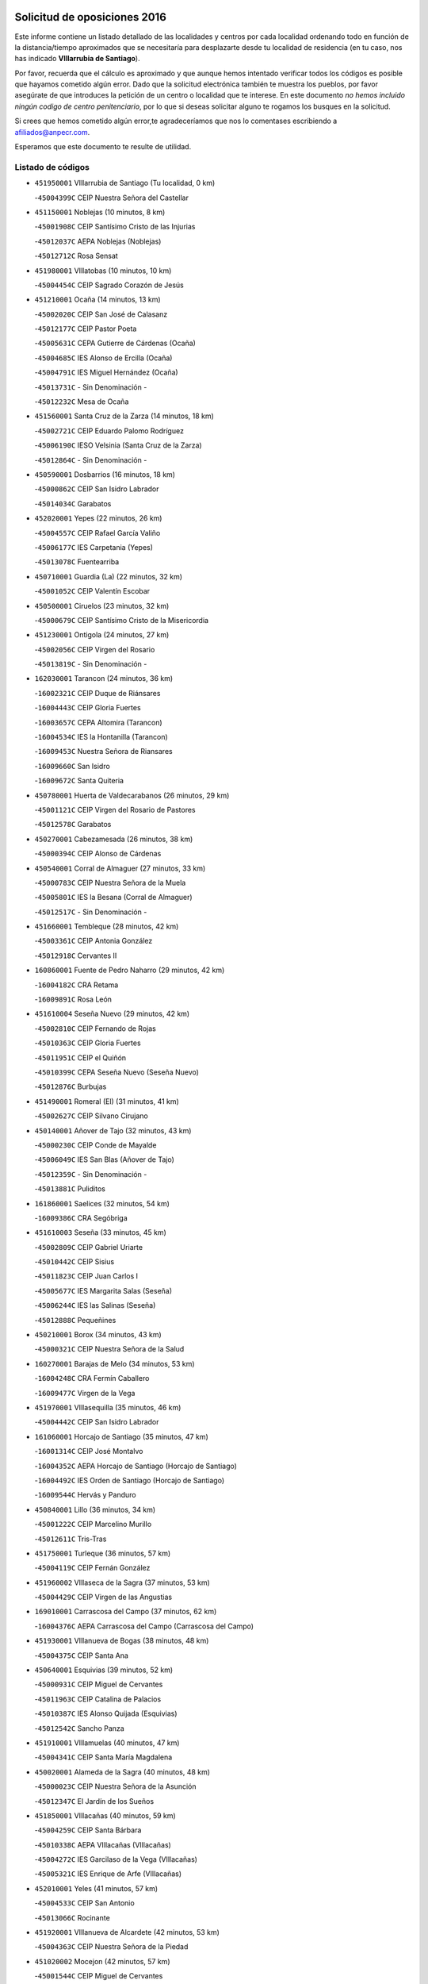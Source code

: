 

.. image:: logo.png
   :align: center

Solicitud de oposiciones 2016
======================================================

  
  
Este informe contiene un listado detallado de las localidades y centros por cada
localidad ordenando todo en función de la distancia/tiempo aproximados que se
necesitaría para desplazarte desde tu localidad de residencia (en tu caso,
nos has indicado **VIllarrubia de Santiago**).

Por favor, recuerda que el cálculo es aproximado y que aunque hemos
intentado verificar todos los códigos es posible que hayamos cometido algún
error. Dado que la solicitud electrónica también te muestra los pueblos, por
favor asegúrate de que introduces la petición de un centro o localidad que
te interese. En este documento
*no hemos incluido ningún codigo de centro penitenciario*, por lo que si deseas
solicitar alguno te rogamos los busques en la solicitud.

Si crees que hemos cometido algún error,te agradeceríamos que nos lo comentases
escribiendo a afiliados@anpecr.com.

Esperamos que este documento te resulte de utilidad.



Listado de códigos
-------------------


- ``451950001`` VIllarrubia de Santiago  (Tu localidad, 0 km)

  -``45004399C`` CEIP Nuestra Señora del Castellar
    

- ``451150001`` Noblejas  (10 minutos, 8 km)

  -``45001908C`` CEIP Santísimo Cristo de las Injurias
    

  -``45012037C`` AEPA Noblejas (Noblejas)
    

  -``45012712C`` Rosa Sensat
    

- ``451980001`` VIllatobas  (10 minutos, 10 km)

  -``45004454C`` CEIP Sagrado Corazón de Jesús
    

- ``451210001`` Ocaña  (14 minutos, 13 km)

  -``45002020C`` CEIP San José de Calasanz
    

  -``45012177C`` CEIP Pastor Poeta
    

  -``45005631C`` CEPA Gutierre de Cárdenas (Ocaña)
    

  -``45004685C`` IES Alonso de Ercilla (Ocaña)
    

  -``45004791C`` IES Miguel Hernández (Ocaña)
    

  -``45013731C`` - Sin Denominación -
    

  -``45012232C`` Mesa de Ocaña
    

- ``451560001`` Santa Cruz de la Zarza  (14 minutos, 18 km)

  -``45002721C`` CEIP Eduardo Palomo Rodríguez
    

  -``45006190C`` IESO Velsinia (Santa Cruz de la Zarza)
    

  -``45012864C`` - Sin Denominación -
    

- ``450590001`` Dosbarrios  (16 minutos, 18 km)

  -``45000862C`` CEIP San Isidro Labrador
    

  -``45014034C`` Garabatos
    

- ``452020001`` Yepes  (22 minutos, 26 km)

  -``45004557C`` CEIP Rafael García Valiño
    

  -``45006177C`` IES Carpetania (Yepes)
    

  -``45013078C`` Fuentearriba
    

- ``450710001`` Guardia (La)  (22 minutos, 32 km)

  -``45001052C`` CEIP Valentín Escobar
    

- ``450500001`` Ciruelos  (23 minutos, 32 km)

  -``45000679C`` CEIP Santísimo Cristo de la Misericordia
    

- ``451230001`` Ontigola  (24 minutos, 27 km)

  -``45002056C`` CEIP Virgen del Rosario
    

  -``45013819C`` - Sin Denominación -
    

- ``162030001`` Tarancon  (24 minutos, 36 km)

  -``16002321C`` CEIP Duque de Riánsares
    

  -``16004443C`` CEIP Gloria Fuertes
    

  -``16003657C`` CEPA Altomira (Tarancon)
    

  -``16004534C`` IES la Hontanilla (Tarancon)
    

  -``16009453C`` Nuestra Señora de Riansares
    

  -``16009660C`` San Isidro
    

  -``16009672C`` Santa Quiteria
    

- ``450780001`` Huerta de Valdecarabanos  (26 minutos, 29 km)

  -``45001121C`` CEIP Virgen del Rosario de Pastores
    

  -``45012578C`` Garabatos
    

- ``450270001`` Cabezamesada  (26 minutos, 38 km)

  -``45000394C`` CEIP Alonso de Cárdenas
    

- ``450540001`` Corral de Almaguer  (27 minutos, 33 km)

  -``45000783C`` CEIP Nuestra Señora de la Muela
    

  -``45005801C`` IES la Besana (Corral de Almaguer)
    

  -``45012517C`` - Sin Denominación -
    

- ``451660001`` Tembleque  (28 minutos, 42 km)

  -``45003361C`` CEIP Antonia González
    

  -``45012918C`` Cervantes II
    

- ``160860001`` Fuente de Pedro Naharro  (29 minutos, 42 km)

  -``16004182C`` CRA Retama
    

  -``16009891C`` Rosa León
    

- ``451610004`` Seseña Nuevo  (29 minutos, 42 km)

  -``45002810C`` CEIP Fernando de Rojas
    

  -``45010363C`` CEIP Gloria Fuertes
    

  -``45011951C`` CEIP el Quiñón
    

  -``45010399C`` CEPA Seseña Nuevo (Seseña Nuevo)
    

  -``45012876C`` Burbujas
    

- ``451490001`` Romeral (El)  (31 minutos, 41 km)

  -``45002627C`` CEIP Silvano Cirujano
    

- ``450140001`` Añover de Tajo  (32 minutos, 43 km)

  -``45000230C`` CEIP Conde de Mayalde
    

  -``45006049C`` IES San Blas (Añover de Tajo)
    

  -``45012359C`` - Sin Denominación -
    

  -``45013881C`` Puliditos
    

- ``161860001`` Saelices  (32 minutos, 54 km)

  -``16009386C`` CRA Segóbriga
    

- ``451610003`` Seseña  (33 minutos, 45 km)

  -``45002809C`` CEIP Gabriel Uriarte
    

  -``45010442C`` CEIP Sisius
    

  -``45011823C`` CEIP Juan Carlos I
    

  -``45005677C`` IES Margarita Salas (Seseña)
    

  -``45006244C`` IES las Salinas (Seseña)
    

  -``45012888C`` Pequeñines
    

- ``450210001`` Borox  (34 minutos, 43 km)

  -``45000321C`` CEIP Nuestra Señora de la Salud
    

- ``160270001`` Barajas de Melo  (34 minutos, 53 km)

  -``16004248C`` CRA Fermín Caballero
    

  -``16009477C`` Virgen de la Vega
    

- ``451970001`` VIllasequilla  (35 minutos, 46 km)

  -``45004442C`` CEIP San Isidro Labrador
    

- ``161060001`` Horcajo de Santiago  (35 minutos, 47 km)

  -``16001314C`` CEIP José Montalvo
    

  -``16004352C`` AEPA Horcajo de Santiago (Horcajo de Santiago)
    

  -``16004492C`` IES Orden de Santiago (Horcajo de Santiago)
    

  -``16009544C`` Hervás y Panduro
    

- ``450840001`` Lillo  (36 minutos, 34 km)

  -``45001222C`` CEIP Marcelino Murillo
    

  -``45012611C`` Tris-Tras
    

- ``451750001`` Turleque  (36 minutos, 57 km)

  -``45004119C`` CEIP Fernán González
    

- ``451960002`` VIllaseca de la Sagra  (37 minutos, 53 km)

  -``45004429C`` CEIP Virgen de las Angustias
    

- ``169010001`` Carrascosa del Campo  (37 minutos, 62 km)

  -``16004376C`` AEPA Carrascosa del Campo (Carrascosa del Campo)
    

- ``451930001`` VIllanueva de Bogas  (38 minutos, 48 km)

  -``45004375C`` CEIP Santa Ana
    

- ``450640001`` Esquivias  (39 minutos, 52 km)

  -``45000931C`` CEIP Miguel de Cervantes
    

  -``45011963C`` CEIP Catalina de Palacios
    

  -``45010387C`` IES Alonso Quijada (Esquivias)
    

  -``45012542C`` Sancho Panza
    

- ``451910001`` VIllamuelas  (40 minutos, 47 km)

  -``45004341C`` CEIP Santa María Magdalena
    

- ``450020001`` Alameda de la Sagra  (40 minutos, 48 km)

  -``45000023C`` CEIP Nuestra Señora de la Asunción
    

  -``45012347C`` El Jardín de los Sueños
    

- ``451850001`` VIllacañas  (40 minutos, 59 km)

  -``45004259C`` CEIP Santa Bárbara
    

  -``45010338C`` AEPA VIllacañas (VIllacañas)
    

  -``45004272C`` IES Garcilaso de la Vega (VIllacañas)
    

  -``45005321C`` IES Enrique de Arfe (VIllacañas)
    

- ``452010001`` Yeles  (41 minutos, 57 km)

  -``45004533C`` CEIP San Antonio
    

  -``45013066C`` Rocinante
    

- ``451920001`` VIllanueva de Alcardete  (42 minutos, 53 km)

  -``45004363C`` CEIP Nuestra Señora de la Piedad
    

- ``451020002`` Mocejon  (42 minutos, 57 km)

  -``45001544C`` CEIP Miguel de Cervantes
    

  -``45012049C`` AEPA Mocejon (Mocejon)
    

  -``45012669C`` La Oca
    

- ``450870001`` Madridejos  (42 minutos, 68 km)

  -``45012062C`` CEE Mingoliva
    

  -``45001313C`` CEIP Garcilaso de la Vega
    

  -``45005185C`` CEIP Santa Ana
    

  -``45010478C`` AEPA Madridejos (Madridejos)
    

  -``45001337C`` IES Valdehierro (Madridejos)
    

  -``45012633C`` - Sin Denominación -
    

  -``45011720C`` Escuela Municipal de Música y Danza de Madridejos
    

  -``45013522C`` Juan Vicente Camacho
    

- ``451060001`` Mora  (43 minutos, 56 km)

  -``45001623C`` CEIP José Ramón Villa
    

  -``45001672C`` CEIP Fernando Martín
    

  -``45010466C`` AEPA Mora (Mora)
    

  -``45006220C`` IES Peñas Negras (Mora)
    

  -``45012670C`` - Sin Denominación -
    

  -``45012682C`` - Sin Denominación -
    

- ``451280001`` Pantoja  (44 minutos, 53 km)

  -``45002196C`` CEIP Marqueses de Manzanedo
    

  -``45012773C`` - Sin Denominación -
    

- ``450880001`` Magan  (44 minutos, 59 km)

  -``45001349C`` CEIP Santa Marina
    

  -``45013959C`` Soletes
    

- ``162490001`` VIllamayor de Santiago  (44 minutos, 63 km)

  -``16002781C`` CEIP Gúzquez
    

  -``16004364C`` AEPA VIllamayor de Santiago (VIllamayor de Santiago)
    

  -``16004510C`` IESO Ítaca (VIllamayor de Santiago)
    

- ``451420001`` Quintanar de la Orden  (44 minutos, 68 km)

  -``45002457C`` CEIP Cristóbal Colón
    

  -``45012001C`` CEIP Antonio Machado
    

  -``45005288C`` CEPA Luis VIves (Quintanar de la Orden)
    

  -``45002470C`` IES Infante Don Fadrique (Quintanar de la Orden)
    

  -``45004867C`` IES Alonso Quijano (Quintanar de la Orden)
    

  -``45012840C`` Pim Pon
    

- ``161120005`` Huete  (45 minutos, 73 km)

  -``16004571C`` CRA Campos de la Alcarria
    

  -``16008679C`` AEPA Huete (Huete)
    

  -``16004509C`` IESO Ciudad de Luna (Huete)
    

  -``16009556C`` - Sin Denominación -
    

- ``450340001`` Camuñas  (45 minutos, 75 km)

  -``45000485C`` CEIP Cardenal Cisneros
    

- ``450510001`` Cobeja  (46 minutos, 54 km)

  -``45000680C`` CEIP San Juan Bautista
    

  -``45012487C`` Los Pitufitos
    

- ``450940001`` Mascaraque  (46 minutos, 60 km)

  -``45001441C`` CEIP Juan de Padilla
    

- ``451220001`` Olias del Rey  (46 minutos, 64 km)

  -``45002044C`` CEIP Pedro Melendo García
    

  -``45012748C`` Árbol Mágico
    

  -``45012751C`` Bosque de los Sueños
    

- ``452030001`` Yuncler  (46 minutos, 65 km)

  -``45004582C`` CEIP Remigio Laín
    

- ``451350001`` Puebla de Almoradiel (La)  (46 minutos, 72 km)

  -``45002287C`` CEIP Ramón y Cajal
    

  -``45012153C`` AEPA Puebla de Almoradiel (La) (Puebla de Almoradiel (La))
    

  -``45006116C`` IES Aldonza Lorenzo (Puebla de Almoradiel (La))
    

- ``451860001`` VIlla de Don Fadrique (La)  (47 minutos, 49 km)

  -``45004284C`` CEIP Ramón y Cajal
    

  -``45010508C`` IESO Leonor de Guzmán (VIlla de Don Fadrique (La))
    

- ``451190001`` Numancia de la Sagra  (47 minutos, 62 km)

  -``45001970C`` CEIP Santísimo Cristo de la Misericordia
    

  -``45011872C`` IES Profesor Emilio Lledó (Numancia de la Sagra)
    

  -``45012736C`` Garabatos
    

- ``450810001`` Illescas  (47 minutos, 70 km)

  -``45001167C`` CEIP Martín Chico
    

  -``45005343C`` CEIP la Constitución
    

  -``45010454C`` CEIP Ilarcuris
    

  -``45011999C`` CEIP Clara Campoamor
    

  -``45005914C`` CEPA Pedro Gumiel (Illescas)
    

  -``45004788C`` IES Juan de Padilla (Illescas)
    

  -``45005987C`` IES Condestable Álvaro de Luna (Illescas)
    

  -``45012581C`` Canicas
    

  -``45012591C`` Truke
    

- ``450810008`` Señorio de Illescas (El)  (47 minutos, 70 km)

  -``45012190C`` CEIP el Greco
    

- ``451010001`` Miguel Esteban  (47 minutos, 74 km)

  -``45001532C`` CEIP Cervantes
    

  -``45006098C`` IESO Juan Patiño Torres (Miguel Esteban)
    

  -``45012657C`` La Abejita
    

- ``452050001`` Yuncos  (47 minutos, 74 km)

  -``45004600C`` CEIP Nuestra Señora del Consuelo
    

  -``45010511C`` CEIP Guillermo Plaza
    

  -``45012104C`` CEIP Villa de Yuncos
    

  -``45006189C`` IES la Cañuela (Yuncos)
    

  -``45013492C`` Acuarela
    

- ``451670001`` Toboso (El)  (47 minutos, 77 km)

  -``45003371C`` CEIP Miguel de Cervantes
    

- ``162690002`` VIllares del Saz  (47 minutos, 83 km)

  -``16004649C`` CRA el Quijote
    

  -``16004042C`` IES los Sauces (VIllares del Saz)
    

- ``161480001`` Palomares del Campo  (48 minutos, 77 km)

  -``16004121C`` CRA San José de Calasanz
    

- ``450230001`` Burguillos de Toledo  (49 minutos, 70 km)

  -``45000357C`` CEIP Victorio Macho
    

  -``45013625C`` La Campana
    

- ``450530001`` Consuegra  (49 minutos, 79 km)

  -``45000710C`` CEIP Santísimo Cristo de la Vera Cruz
    

  -``45000722C`` CEIP Miguel de Cervantes
    

  -``45004880C`` CEPA Castillo de Consuegra (Consuegra)
    

  -``45000734C`` IES Consaburum (Consuegra)
    

  -``45014083C`` - Sin Denominación -
    

- ``130700001`` Puerto Lapice  (49 minutos, 85 km)

  -``13002435C`` CEIP Juan Alcaide
    

- ``161330001`` Mota del Cuervo  (49 minutos, 86 km)

  -``16001624C`` CEIP Virgen de Manjavacas
    

  -``16009945C`` CEIP Santa Rita
    

  -``16004327C`` AEPA Mota del Cuervo (Mota del Cuervo)
    

  -``16004431C`` IES Julián Zarco (Mota del Cuervo)
    

  -``16009581C`` Balú
    

  -``16010017C`` Conservatorio Profesional de Música Mota del Cuervo
    

  -``16009593C`` El Santo
    

  -``16009295C`` Escuela Municipal de Música y Danza de Mota del Cuervo
    

- ``450900001`` Manzaneque  (50 minutos, 62 km)

  -``45001398C`` CEIP Álvarez de Toledo
    

  -``45012645C`` - Sin Denominación -
    

- ``451680001`` Toledo  (50 minutos, 67 km)

  -``45005574C`` CEE Ciudad de Toledo
    

  -``45005011C`` CPM Jacinto Guerrero (Toledo)
    

  -``45003383C`` CEIP la Candelaria
    

  -``45003401C`` CEIP Ángel del Alcázar
    

  -``45003644C`` CEIP Fábrica de Armas
    

  -``45003668C`` CEIP Santa Teresa
    

  -``45003929C`` CEIP Jaime de Foxa
    

  -``45003942C`` CEIP Alfonso Vi
    

  -``45004806C`` CEIP Garcilaso de la Vega
    

  -``45004818C`` CEIP Gómez Manrique
    

  -``45004843C`` CEIP Ciudad de Nara
    

  -``45004892C`` CEIP San Lucas y María
    

  -``45004971C`` CEIP Juan de Padilla
    

  -``45005203C`` CEIP Escultor Alberto Sánchez
    

  -``45005239C`` CEIP Gregorio Marañón
    

  -``45005318C`` CEIP Ciudad de Aquisgrán
    

  -``45010296C`` CEIP Europa
    

  -``45010302C`` CEIP Valparaíso
    

  -``45003930C`` EA Toledo (Toledo)
    

  -``45005483C`` EOI Raimundo de Toledo (Toledo)
    

  -``45004946C`` CEPA Gustavo Adolfo Bécquer (Toledo)
    

  -``45005641C`` CEPA Polígono (Toledo)
    

  -``45003796C`` IES Universidad Laboral (Toledo)
    

  -``45003863C`` IES el Greco (Toledo)
    

  -``45003875C`` IES Azarquiel (Toledo)
    

  -``45004752C`` IES Alfonso X el Sabio (Toledo)
    

  -``45004909C`` IES Juanelo Turriano (Toledo)
    

  -``45005240C`` IES Sefarad (Toledo)
    

  -``45005562C`` IES Carlos III (Toledo)
    

  -``45006301C`` IES María Pacheco (Toledo)
    

  -``45006311C`` IESO Princesa Galiana (Toledo)
    

  -``45600235C`` Academia de Infanteria de Toledo
    

  -``45013765C`` - Sin Denominación -
    

  -``45500007C`` Academia de Infantería
    

  -``45013790C`` Ana María Matute
    

  -``45012931C`` Ángel de la Guarda
    

  -``45012281C`` Castilla-La Mancha
    

  -``45012293C`` Cristo de la Vega
    

  -``45005847C`` Diego Ortiz
    

  -``45012301C`` El Olivo
    

  -``45013935C`` Gloria Fuertes
    

  -``45012311C`` La Cigarra
    

- ``451710001`` Torre de Esteban Hambran (La)  (50 minutos, 67 km)

  -``45004016C`` CEIP Juan Aguado
    

- ``451070001`` Nambroca  (50 minutos, 72 km)

  -``45001726C`` CEIP la Fuente
    

  -``45012694C`` - Sin Denominación -
    

- ``451900001`` VIllaminaya  (51 minutos, 65 km)

  -``45004338C`` CEIP Santo Domingo de Silos
    

- ``450120001`` Almonacid de Toledo  (51 minutos, 66 km)

  -``45000187C`` CEIP Virgen de la Oliva
    

- ``451880001`` VIllaluenga de la Sagra  (51 minutos, 66 km)

  -``45004302C`` CEIP Juan Palarea
    

  -``45006165C`` IES Castillo del Águila (VIllaluenga de la Sagra)
    

- ``452040001`` Yunclillos  (51 minutos, 67 km)

  -``45004594C`` CEIP Nuestra Señora de la Salud
    

- ``450190001`` Bargas  (51 minutos, 71 km)

  -``45000308C`` CEIP Santísimo Cristo de la Sala
    

  -``45005653C`` IES Julio Verne (Bargas)
    

  -``45012372C`` Gloria Fuertes
    

  -``45012384C`` Pinocho
    

- ``450190003`` Perdices (Las)  (51 minutos, 71 km)

  -``45011771C`` CEIP Pintor Tomás Camarero
    

- ``450520001`` Cobisa  (51 minutos, 73 km)

  -``45000692C`` CEIP Cardenal Tavera
    

  -``45011793C`` CEIP Gloria Fuertes
    

  -``45013601C`` Escuela Municipal de Música y Danza de Cobisa
    

  -``45012499C`` Los Cotos
    

- ``451870001`` VIllafranca de los Caballeros  (51 minutos, 80 km)

  -``45004296C`` CEIP Miguel de Cervantes
    

  -``45006153C`` IESO la Falcata (VIllafranca de los Caballeros)
    

- ``450250001`` Cabañas de la Sagra  (52 minutos, 66 km)

  -``45000370C`` CEIP San Isidro Labrador
    

  -``45013704C`` Gloria Fuertes
    

- ``450470001`` Cedillo del Condado  (52 minutos, 72 km)

  -``45000631C`` CEIP Nuestra Señora de la Natividad
    

  -``45012463C`` Pompitas
    

- ``450380001`` Carranque  (53 minutos, 72 km)

  -``45000527C`` CEIP Guadarrama
    

  -``45012098C`` CEIP Villa de Materno
    

  -``45011859C`` IES Libertad (Carranque)
    

  -``45012438C`` Garabatos
    

- ``451760001`` Ugena  (54 minutos, 75 km)

  -``45004120C`` CEIP Miguel de Cervantes
    

  -``45011847C`` CEIP Tres Torres
    

  -``45012955C`` Los Peques
    

- ``450320001`` Camarenilla  (54 minutos, 76 km)

  -``45000451C`` CEIP Nuestra Señora del Rosario
    

- ``450850001`` Lominchar  (54 minutos, 76 km)

  -``45001234C`` CEIP Ramón y Cajal
    

  -``45012621C`` Aldea Pitufa
    

- ``190060001`` Albalate de Zorita  (54 minutos, 78 km)

  -``19003991C`` CRA la Colmena
    

  -``19003723C`` AEPA Albalate de Zorita (Albalate de Zorita)
    

  -``19008824C`` Garabatos
    

- ``451240002`` Orgaz  (55 minutos, 68 km)

  -``45002093C`` CEIP Conde de Orgaz
    

  -``45013662C`` Escuela Municipal de Música de Orgaz
    

  -``45012761C`` Nube de Algodón
    

- ``451450001`` Recas  (55 minutos, 73 km)

  -``45002536C`` CEIP Cesar Cabañas Caballero
    

  -``45012131C`` IES Arcipreste de Canales (Recas)
    

  -``45013728C`` Aserrín Aserrán
    

- ``451990001`` VIso de San Juan (El)  (55 minutos, 74 km)

  -``45004466C`` CEIP Fernando de Alarcón
    

  -``45011987C`` CEIP Miguel Delibes
    

- ``450160001`` Arges  (55 minutos, 77 km)

  -``45000278C`` CEIP Tirso de Molina
    

  -``45011781C`` CEIP Miguel de Cervantes
    

  -``45012360C`` Ángel de la Guarda
    

  -``45013595C`` San Isidro Labrador
    

- ``451270001`` Palomeque  (55 minutos, 78 km)

  -``45002184C`` CEIP San Juan Bautista
    

- ``130470001`` Herencia  (55 minutos, 90 km)

  -``13001698C`` CEIP Carrasco Alcalde
    

  -``13005023C`` AEPA Herencia (Herencia)
    

  -``13004729C`` IES Hermógenes Rodríguez (Herencia)
    

  -``13011369C`` - Sin Denominación -
    

  -``13010882C`` Escuela Municipal de Música y Danza de Herencia
    

- ``130500001`` Labores (Las)  (55 minutos, 92 km)

  -``13001753C`` CEIP San José de Calasanz
    

- ``451770001`` Urda  (56 minutos, 92 km)

  -``45004132C`` CEIP Santo Cristo
    

  -``45012979C`` Blasa Ruíz
    

- ``450010001`` Ajofrin  (57 minutos, 80 km)

  -``45000011C`` CEIP Jacinto Guerrero
    

  -``45012335C`` La Casa de los Duendes
    

- ``161000001`` Hinojosos (Los)  (57 minutos, 81 km)

  -``16009362C`` CRA Airén
    

- ``130970001`` VIllarta de San Juan  (57 minutos, 96 km)

  -``13003555C`` CEIP Nuestra Señora de la Paz
    

- ``161910001`` San Lorenzo de la Parrilla  (57 minutos, 97 km)

  -``16004455C`` CRA Gloria Fuertes
    

- ``161530001`` Pedernoso (El)  (57 minutos, 105 km)

  -``16001821C`` CEIP Juan Gualberto Avilés
    

- ``451410001`` Quero  (58 minutos, 62 km)

  -``45002421C`` CEIP Santiago Cabañas
    

  -``45012839C`` - Sin Denominación -
    

- ``451630002`` Sonseca  (58 minutos, 75 km)

  -``45002883C`` CEIP San Juan Evangelista
    

  -``45012074C`` CEIP Peñamiel
    

  -``45005926C`` CEPA Cum Laude (Sonseca)
    

  -``45005355C`` IES la Sisla (Sonseca)
    

  -``45012891C`` Arco Iris
    

  -``45010351C`` Escuela Municipal de Música y Danza de Sonseca
    

  -``45012244C`` Virgen de la Salud
    

- ``450830001`` Layos  (58 minutos, 80 km)

  -``45001210C`` CEIP María Magdalena
    

- ``450150001`` Arcicollar  (58 minutos, 82 km)

  -``45000254C`` CEIP San Blas
    

- ``451890001`` VIllamiel de Toledo  (58 minutos, 82 km)

  -``45004326C`` CEIP Nuestra Señora de la Redonda
    

- ``451470001`` Rielves  (58 minutos, 84 km)

  -``45002551C`` CEIP Maximina Felisa Gómez Aguero
    

- ``450960002`` Mazarambroz  (59 minutos, 83 km)

  -``45001477C`` CEIP Nuestra Señora del Sagrario
    

- ``450560001`` Chozas de Canales  (59 minutos, 84 km)

  -``45000801C`` CEIP Santa María Magdalena
    

  -``45012475C`` Pepito Conejo
    

- ``450700001`` Guadamur  (59 minutos, 84 km)

  -``45001040C`` CEIP Nuestra Señora de la Natividad
    

  -``45012554C`` La Casita de Elia
    

- ``130610001`` Pedro Muñoz  (59 minutos, 91 km)

  -``13002162C`` CEIP María Luisa Cañas
    

  -``13002174C`` CEIP Nuestra Señora de los Ángeles
    

  -``13004331C`` CEIP Maestro Juan de Ávila
    

  -``13011011C`` CEIP Hospitalillo
    

  -``13010808C`` AEPA Pedro Muñoz (Pedro Muñoz)
    

  -``13004781C`` IES Isabel Martínez Buendía (Pedro Muñoz)
    

  -``13011461C`` - Sin Denominación -
    

- ``130180001`` Arenas de San Juan  (59 minutos, 98 km)

  -``13000694C`` CEIP San Bernabé
    

- ``161540001`` Pedroñeras (Las)  (59 minutos, 107 km)

  -``16001831C`` CEIP Adolfo Martínez Chicano
    

  -``16004297C`` AEPA Pedroñeras (Las) (Pedroñeras (Las))
    

  -``16004066C`` IES Fray Luis de León (Pedroñeras (Las))
    

- ``452000005`` Yebenes (Los)  (1h, 75 km)

  -``45004478C`` CEIP San José de Calasanz
    

  -``45012050C`` AEPA Yebenes (Los) (Yebenes (Los))
    

  -``45005689C`` IES Guadalerzas (Yebenes (Los))
    

- ``450770001`` Huecas  (1h, 88 km)

  -``45001118C`` CEIP Gregorio Marañón
    

- ``450410002`` Calypo Fado  (1h, 100 km)

  -``45010375C`` CEIP Calypo
    

- ``130050002`` Alcazar de San Juan  (1h, 102 km)

  -``13000104C`` CEIP el Santo
    

  -``13000116C`` CEIP Juan de Austria
    

  -``13000128C`` CEIP Jesús Ruiz de la Fuente
    

  -``13000131C`` CEIP Santa Clara
    

  -``13003828C`` CEIP Alces
    

  -``13004092C`` CEIP Pablo Ruiz Picasso
    

  -``13004870C`` CEIP Gloria Fuertes
    

  -``13010900C`` CEIP Jardín de Arena
    

  -``13004705C`` EOI la Equidad (Alcazar de San Juan)
    

  -``13004055C`` CEPA Enrique Tierno Galván (Alcazar de San Juan)
    

  -``13000219C`` IES Miguel de Cervantes Saavedra (Alcazar de San Juan)
    

  -``13000220C`` IES Juan Bosco (Alcazar de San Juan)
    

  -``13004687C`` IES María Zambrano (Alcazar de San Juan)
    

  -``13012121C`` - Sin Denominación -
    

  -``13011242C`` El Tobogán
    

  -``13011060C`` El Torreón
    

  -``13010870C`` Escuela Municipal de Música y Danza de Alcázar de San Juan
    

- ``450310001`` Camarena  (1h 1min, 86 km)

  -``45000448C`` CEIP María del Mar
    

  -``45011975C`` CEIP Alonso Rodríguez
    

  -``45012128C`` IES Blas de Prado (Camarena)
    

  -``45012426C`` La Abeja Maya
    

- ``451330001`` Polan  (1h 1min, 86 km)

  -``45002241C`` CEIP José María Corcuera
    

  -``45012141C`` AEPA Polan (Polan)
    

  -``45012785C`` Arco Iris
    

- ``450180001`` Barcience  (1h 1min, 91 km)

  -``45010405C`` CEIP Santa María la Blanca
    

- ``160330001`` Belmonte  (1h 1min, 106 km)

  -``16000280C`` CEIP Fray Luis de León
    

  -``16004406C`` IES San Juan del Castillo (Belmonte)
    

  -``16009830C`` La Lengua de las Mariposas
    

- ``450410001`` Casarrubios del Monte  (1h 2min, 90 km)

  -``45000576C`` CEIP San Juan de Dios
    

  -``45012451C`` Arco Iris
    

- ``130280002`` Campo de Criptana  (1h 2min, 91 km)

  -``13004717C`` CPM Alcázar de San Juan-Campo de Criptana (Campo de
    

  -``13000943C`` CEIP Virgen de la Paz
    

  -``13000955C`` CEIP Virgen de Criptana
    

  -``13000967C`` CEIP Sagrado Corazón
    

  -``13003968C`` CEIP Domingo Miras
    

  -``13005011C`` AEPA Campo de Criptana (Campo de Criptana)
    

  -``13001005C`` IES Isabel Perillán y Quirós (Campo de Criptana)
    

  -``13011023C`` Escuela Municipal de Musica y Danza de Campo de Criptana
    

  -``13011096C`` Los Gigantes
    

  -``13011333C`` Los Quijotes
    

- ``451730001`` Torrijos  (1h 2min, 94 km)

  -``45004053C`` CEIP Villa de Torrijos
    

  -``45011835C`` CEIP Lazarillo de Tormes
    

  -``45005276C`` CEPA Teresa Enríquez (Torrijos)
    

  -``45004090C`` IES Alonso de Covarrubias (Torrijos)
    

  -``45005252C`` IES Juan de Padilla (Torrijos)
    

  -``45012323C`` Cristo de la Sangre
    

  -``45012220C`` Maestro Gómez de Agüero
    

  -``45012943C`` Pequeñines
    

- ``451800001`` Valmojado  (1h 2min, 104 km)

  -``45004168C`` CEIP Santo Domingo de Guzmán
    

  -``45012165C`` AEPA Valmojado (Valmojado)
    

  -``45006141C`` IES Cañada Real (Valmojado)
    

- ``191920001`` Mondejar  (1h 3min, 62 km)

  -``19001593C`` CEIP José Maldonado y Ayuso
    

  -``19003701C`` CEPA Alcarria Baja (Mondejar)
    

  -``19003838C`` IES Alcarria Baja (Mondejar)
    

  -``19008991C`` - Sin Denominación -
    

- ``190210001`` Almoguera  (1h 3min, 80 km)

  -``19003565C`` CRA Pimafad
    

  -``19008836C`` - Sin Denominación -
    

- ``451830001`` Ventas de Retamosa (Las)  (1h 3min, 92 km)

  -``45004201C`` CEIP Santiago Paniego
    

- ``162430002`` VIllaescusa de Haro  (1h 3min, 102 km)

  -``16004145C`` CRA Alonso Quijano
    

- ``139040001`` Llanos del Caudillo  (1h 3min, 111 km)

  -``13003749C`` CEIP el Oasis
    

- ``161020001`` Honrubia  (1h 3min, 118 km)

  -``16004561C`` CRA los Girasoles
    

- ``459010001`` Santo Domingo-Caudilla  (1h 4min, 99 km)

  -``45004144C`` CEIP Santa Ana
    

- ``161240001`` Mesas (Las)  (1h 4min, 105 km)

  -``16001533C`` CEIP Hermanos Amorós Fernández
    

  -``16004303C`` AEPA Mesas (Las) (Mesas (Las))
    

  -``16009970C`` IESO Mesas (Las) (Mesas (Las))
    

- ``160780003`` Cuenca  (1h 4min, 116 km)

  -``16003281C`` CEE Infanta Elena
    

  -``16003301C`` CPM Pedro Aranaz (Cuenca)
    

  -``16000802C`` CEIP el Carmen
    

  -``16000838C`` CEIP la Paz
    

  -``16000841C`` CEIP Ramón y Cajal
    

  -``16000863C`` CEIP Santa Ana
    

  -``16001041C`` CEIP Casablanca
    

  -``16003074C`` CEIP Fray Luis de León
    

  -``16003256C`` CEIP Santa Teresa
    

  -``16003487C`` CEIP Federico Muelas
    

  -``16003499C`` CEIP San Julian
    

  -``16003529C`` CEIP Fuente del Oro
    

  -``16003608C`` CEIP San Fernando
    

  -``16008643C`` CEIP Hermanos Valdés
    

  -``16008722C`` CEIP Ciudad Encantada
    

  -``16009878C`` CEIP Isaac Albéniz
    

  -``16008667C`` EA José María Cruz Novillo (Cuenca)
    

  -``16003682C`` EOI Sebastián de Covarrubias (Cuenca)
    

  -``16003207C`` CEPA Lucas Aguirre (Cuenca)
    

  -``16000966C`` IES Alfonso VIII (Cuenca)
    

  -``16000978C`` IES Lorenzo Hervás y Panduro (Cuenca)
    

  -``16000991C`` IES San José (Cuenca)
    

  -``16001004C`` IES Pedro Mercedes (Cuenca)
    

  -``16003116C`` IES Fernando Zóbel (Cuenca)
    

  -``16003931C`` IES Santiago Grisolía (Cuenca)
    

  -``16009519C`` Cañadillas Este
    

  -``16009428C`` Cascabel
    

  -``16008692C`` Ismael Martínez Marín
    

  -``16009520C`` La Paz
    

  -``16009532C`` Sagrado Corazón de Jesús
    

- ``450660001`` Fuensalida  (1h 5min, 93 km)

  -``45000977C`` CEIP Tomás Romojaro
    

  -``45011801C`` CEIP Condes de Fuensalida
    

  -``45011719C`` AEPA Fuensalida (Fuensalida)
    

  -``45005665C`` IES Aldebarán (Fuensalida)
    

  -``45011914C`` Maestro Vicente Rodríguez
    

  -``45013534C`` Zapatitos
    

- ``450690001`` Gerindote  (1h 5min, 97 km)

  -``45001039C`` CEIP San José
    

- ``450030001`` Albarreal de Tajo  (1h 6min, 96 km)

  -``45000035C`` CEIP Benjamín Escalonilla
    

- ``130960001`` VIllarrubia de los Ojos  (1h 6min, 103 km)

  -``13003521C`` CEIP Rufino Blanco
    

  -``13003658C`` CEIP Virgen de la Sierra
    

  -``13005060C`` AEPA VIllarrubia de los Ojos (VIllarrubia de los Ojos)
    

  -``13004900C`` IES Guadiana (VIllarrubia de los Ojos)
    

- ``130050003`` Cinco Casas  (1h 6min, 113 km)

  -``13012052C`` CRA Alciares
    

- ``450920001`` Marjaliza  (1h 7min, 83 km)

  -``45006037C`` CEIP San Juan
    

- ``192120001`` Pastrana  (1h 7min, 93 km)

  -``19003541C`` CRA Pastrana
    

  -``19003693C`` AEPA Pastrana (Pastrana)
    

  -``19003437C`` IES Leandro Fernández Moratín (Pastrana)
    

  -``19003826C`` Escuela Municipal de Música
    

  -``19009002C`` Villa de Pastrana
    

- ``451160001`` Noez  (1h 7min, 94 km)

  -``45001945C`` CEIP Santísimo Cristo de la Salud
    

- ``451180001`` Noves  (1h 7min, 100 km)

  -``45001969C`` CEIP Nuestra Señora de la Monjia
    

  -``45012724C`` Barrio Sésamo
    

- ``451400001`` Pulgar  (1h 8min, 93 km)

  -``45002411C`` CEIP Nuestra Señora de la Blanca
    

  -``45012827C`` Pulgarcito
    

- ``451340001`` Portillo de Toledo  (1h 8min, 95 km)

  -``45002251C`` CEIP Conde de Ruiseñada
    

- ``450040001`` Alcabon  (1h 8min, 102 km)

  -``45000047C`` CEIP Nuestra Señora de la Aurora
    

- ``162360001`` Valverde de Jucar  (1h 8min, 116 km)

  -``16004625C`` CRA Ribera del Júcar
    

  -``16009933C`` Villa de Valverde
    

- ``161710001`` Provencio (El)  (1h 8min, 120 km)

  -``16001995C`` CEIP Infanta Cristina
    

  -``16009416C`` AEPA Provencio (El) (Provencio (El))
    

  -``16009283C`` IESO Tomás de la Fuente Jurado (Provencio (El))
    

- ``451740001`` Totanes  (1h 9min, 99 km)

  -``45004107C`` CEIP Inmaculada Concepción
    

- ``450620001`` Escalonilla  (1h 9min, 102 km)

  -``45000904C`` CEIP Sagrados Corazones
    

- ``450990001`` Mentrida  (1h 9min, 114 km)

  -``45001507C`` CEIP Luis Solana
    

  -``45011860C`` IES Antonio Jiménez-Landi (Mentrida)
    

- ``192200001`` Pioz  (1h 10min, 73 km)

  -``19008149C`` CEIP Castillo de Pioz
    

- ``450240001`` Burujon  (1h 10min, 103 km)

  -``45000369C`` CEIP Juan XXIII
    

  -``45012402C`` - Sin Denominación -
    

- ``450910001`` Maqueda  (1h 10min, 106 km)

  -``45001416C`` CEIP Don Álvaro de Luna
    

- ``450670001`` Galvez  (1h 11min, 100 km)

  -``45000989C`` CEIP San Juan de la Cruz
    

  -``45005975C`` IES Montes de Toledo (Galvez)
    

  -``45013716C`` Garbancito
    

- ``451570003`` Santa Cruz del Retamar  (1h 11min, 106 km)

  -``45002767C`` CEIP Nuestra Señora de la Paz
    

- ``451580001`` Santa Olalla  (1h 11min, 110 km)

  -``45002779C`` CEIP Nuestra Señora de la Piedad
    

- ``130530003`` Manzanares  (1h 11min, 123 km)

  -``13001923C`` CEIP Divina Pastora
    

  -``13001935C`` CEIP Altagracia
    

  -``13003853C`` CEIP la Candelaria
    

  -``13004390C`` CEIP Enrique Tierno Galván
    

  -``13004079C`` CEPA San Blas (Manzanares)
    

  -``13001984C`` IES Pedro Álvarez Sotomayor (Manzanares)
    

  -``13003798C`` IES Azuer (Manzanares)
    

  -``13011400C`` - Sin Denominación -
    

  -``13009594C`` Guillermo Calero
    

  -``13011151C`` La Ínsula
    

- ``162630003`` VIllar de Olalla  (1h 11min, 123 km)

  -``16004236C`` CRA Elena Fortún
    

- ``450550001`` Cuerva  (1h 12min, 101 km)

  -``45000795C`` CEIP Soledad Alonso Dorado
    

- ``161900002`` San Clemente  (1h 12min, 136 km)

  -``16002151C`` CEIP Rafael López de Haro
    

  -``16004340C`` CEPA Campos del Záncara (San Clemente)
    

  -``16002173C`` IES Diego Torrente Pérez (San Clemente)
    

  -``16009647C`` - Sin Denominación -
    

- ``190460001`` Azuqueca de Henares  (1h 13min, 90 km)

  -``19000333C`` CEIP la Paz
    

  -``19000357C`` CEIP Virgen de la Soledad
    

  -``19003863C`` CEIP Maestra Plácida Herranz
    

  -``19004004C`` CEIP Siglo XXI
    

  -``19008095C`` CEIP la Paloma
    

  -``19008745C`` CEIP la Espiga
    

  -``19002950C`` CEPA Clara Campoamor (Azuqueca de Henares)
    

  -``19002615C`` IES Arcipreste de Hita (Azuqueca de Henares)
    

  -``19002640C`` IES San Isidro (Azuqueca de Henares)
    

  -``19003978C`` IES Profesor Domínguez Ortiz (Azuqueca de Henares)
    

  -``19009491C`` Elvira Lindo
    

  -``19008800C`` La Campiña
    

  -``19009567C`` La Curva
    

  -``19008885C`` La Noguera
    

  -``19008873C`` 8 de Marzo
    

- ``190240001`` Alovera  (1h 13min, 96 km)

  -``19000205C`` CEIP Virgen de la Paz
    

  -``19008034C`` CEIP Parque Vallejo
    

  -``19008186C`` CEIP Campiña Verde
    

  -``19008711C`` AEPA Alovera (Alovera)
    

  -``19008113C`` IES Carmen Burgos de Seguí (Alovera)
    

  -``19008851C`` Corazones Pequeños
    

  -``19008174C`` Escuela Municipal de Música y Danza de Alovera
    

  -``19008861C`` San Miguel Arcangel
    

- ``451430001`` Quismondo  (1h 13min, 113 km)

  -``45002512C`` CEIP Pedro Zamorano
    

- ``160500001`` Cañaveras  (1h 13min, 115 km)

  -``16009350C`` CRA los Olivos
    

- ``192250001`` Pozo de Guadalajara  (1h 14min, 76 km)

  -``19001817C`` CEIP Santa Brígida
    

  -``19009014C`` El Parque
    

- ``450360001`` Carmena  (1h 14min, 107 km)

  -``45000503C`` CEIP Cristo de la Cueva
    

- ``451360001`` Puebla de Montalban (La)  (1h 14min, 107 km)

  -``45002330C`` CEIP Fernando de Rojas
    

  -``45005941C`` AEPA Puebla de Montalban (La) (Puebla de Montalban (La))
    

  -``45004739C`` IES Juan de Lucena (Puebla de Montalban (La))
    

- ``169030001`` Valera de Abajo  (1h 14min, 123 km)

  -``16002586C`` CEIP Virgen del Rosario
    

  -``16004054C`` IES Duque de Alarcón (Valera de Abajo)
    

- ``160070001`` Alberca de Zancara (La)  (1h 14min, 127 km)

  -``16004111C`` CRA Jorge Manrique
    

- ``192800002`` Torrejon del Rey  (1h 16min, 92 km)

  -``19002241C`` CEIP Virgen de las Candelas
    

  -``19009385C`` Escuela de Musica y Danza de Torrejon del Rey
    

- ``193190001`` VIllanueva de la Torre  (1h 16min, 96 km)

  -``19004016C`` CEIP Paco Rabal
    

  -``19008071C`` CEIP Gloria Fuertes
    

  -``19008137C`` IES Newton-Salas (VIllanueva de la Torre)
    

- ``192300001`` Quer  (1h 16min, 97 km)

  -``19008691C`` CEIP Villa de Quer
    

  -``19009026C`` Las Setitas
    

- ``451820001`` Ventas Con Peña Aguilera (Las)  (1h 16min, 107 km)

  -``45004181C`` CEIP Nuestra Señora del Águila
    

- ``130440003`` Fuente el Fresno  (1h 16min, 120 km)

  -``13001650C`` CEIP Miguel Delibes
    

  -``13012180C`` Mundo Infantil
    

- ``130190001`` Argamasilla de Alba  (1h 16min, 127 km)

  -``13000700C`` CEIP Divino Maestro
    

  -``13000712C`` CEIP Nuestra Señora de Peñarroya
    

  -``13003831C`` CEIP Azorín
    

  -``13005151C`` AEPA Argamasilla de Alba (Argamasilla de Alba)
    

  -``13005278C`` IES VIcente Cano (Argamasilla de Alba)
    

  -``13011308C`` Alba
    

- ``130540001`` Membrilla  (1h 16min, 127 km)

  -``13001996C`` CEIP Virgen del Espino
    

  -``13002009C`` CEIP San José de Calasanz
    

  -``13005102C`` AEPA Membrilla (Membrilla)
    

  -``13005291C`` IES Marmaria (Membrilla)
    

  -``13011412C`` Lope de Vega
    

- ``130820002`` Tomelloso  (1h 16min, 130 km)

  -``13004080C`` CEE Ponce de León
    

  -``13003038C`` CEIP Miguel de Cervantes
    

  -``13003041C`` CEIP José María del Moral
    

  -``13003051C`` CEIP Carmelo Cortés
    

  -``13003075C`` CEIP Doña Crisanta
    

  -``13003087C`` CEIP José Antonio
    

  -``13003762C`` CEIP San José de Calasanz
    

  -``13003981C`` CEIP Embajadores
    

  -``13003993C`` CEIP San Isidro
    

  -``13004109C`` CEIP San Antonio
    

  -``13004328C`` CEIP Almirante Topete
    

  -``13004948C`` CEIP Virgen de las Viñas
    

  -``13009478C`` CEIP Felix Grande
    

  -``13004122C`` EA Antonio López (Tomelloso)
    

  -``13004742C`` EOI Mar de VIñas (Tomelloso)
    

  -``13004559C`` CEPA Simienza (Tomelloso)
    

  -``13003129C`` IES Eladio Cabañero (Tomelloso)
    

  -``13003130C`` IES Francisco García Pavón (Tomelloso)
    

  -``13004821C`` IES Airén (Tomelloso)
    

  -``13005345C`` IES Alto Guadiana (Tomelloso)
    

  -``13004419C`` Conservatorio Municipal de Música
    

  -``13011199C`` Dulcinea
    

  -``13012027C`` Lorencete
    

  -``13011515C`` Mediodía
    

- ``130870002`` Consolacion  (1h 16min, 135 km)

  -``13003348C`` CEIP Virgen de Consolación
    

- ``191050002`` Chiloeches  (1h 17min, 98 km)

  -``19000710C`` CEIP José Inglés
    

  -``19008782C`` IES Peñalba (Chiloeches)
    

  -``19009580C`` San Marcos
    

- ``190580001`` Cabanillas del Campo  (1h 17min, 108 km)

  -``19000461C`` CEIP San Blas
    

  -``19008046C`` CEIP los Olivos
    

  -``19008216C`` CEIP la Senda
    

  -``19003981C`` IES Ana María Matute (Cabanillas del Campo)
    

  -``19008150C`` Escuela Municipal de Música y Danza de Cabanillas del Campo
    

  -``19008903C`` Los Llanos
    

  -``19009506C`` Mirador
    

  -``19008915C`` Tres Torres
    

- ``450980001`` Menasalbas  (1h 17min, 108 km)

  -``45001490C`` CEIP Nuestra Señora de Fátima
    

  -``45013753C`` Menapeques
    

- ``451570001`` Calalberche  (1h 17min, 119 km)

  -``45011811C`` CEIP Ribera del Alberche
    

- ``450400001`` Casar de Escalona (El)  (1h 17min, 121 km)

  -``45000552C`` CEIP Nuestra Señora de Hortum Sancho
    

- ``161980001`` Sisante  (1h 17min, 143 km)

  -``16002264C`` CEIP Fernández Turégano
    

  -``16004418C`` IESO Camino Romano (Sisante)
    

  -``16009659C`` La Colmena
    

- ``192200006`` Arboleda (La)  (1h 18min, 103 km)

  -``19008681C`` CEIP la Arboleda de Pioz
    

- ``190710007`` Arenales (Los)  (1h 18min, 103 km)

  -``19009427C`` CEIP María Montessori
    

- ``130780001`` Socuellamos  (1h 18min, 113 km)

  -``13002873C`` CEIP Gerardo Martínez
    

  -``13002885C`` CEIP el Coso
    

  -``13004316C`` CEIP Carmen Arias
    

  -``13005163C`` AEPA Socuellamos (Socuellamos)
    

  -``13002903C`` IES Fernando de Mena (Socuellamos)
    

  -``13011497C`` Arco Iris
    

- ``450760001`` Hormigos  (1h 18min, 117 km)

  -``45001091C`` CEIP Virgen de la Higuera
    

- ``450580001`` Domingo Perez  (1h 18min, 122 km)

  -``45011756C`` CRA Campos de Castilla
    

- ``162450002`` VIllalba de la Sierra  (1h 18min, 135 km)

  -``16009398C`` CRA Miguel Delibes
    

- ``160610001`` Casas de Fernando Alonso  (1h 18min, 148 km)

  -``16004170C`` CRA Tomás y Valiente
    

- ``191300001`` Guadalajara  (1h 19min, 103 km)

  -``19002603C`` CEE Virgen del Amparo
    

  -``19003140C`` CPM Sebastián Durón (Guadalajara)
    

  -``19000989C`` CEIP Alcarria
    

  -``19000990C`` CEIP Cardenal Mendoza
    

  -``19001015C`` CEIP San Pedro Apóstol
    

  -``19001027C`` CEIP Isidro Almazán
    

  -``19001039C`` CEIP Pedro Sanz Vázquez
    

  -``19001052C`` CEIP Rufino Blanco
    

  -``19002639C`` CEIP Alvar Fáñez de Minaya
    

  -``19002706C`` CEIP Balconcillo
    

  -``19002718C`` CEIP el Doncel
    

  -``19002767C`` CEIP Badiel
    

  -``19002822C`` CEIP Ocejón
    

  -``19003097C`` CEIP Río Tajo
    

  -``19003164C`` CEIP Río Henares
    

  -``19008058C`` CEIP las Lomas
    

  -``19008794C`` CEIP Parque de la Muñeca
    

  -``19008101C`` EA Guadalajara (Guadalajara)
    

  -``19003191C`` EOI Guadalajara (Guadalajara)
    

  -``19002858C`` CEPA Río Sorbe (Guadalajara)
    

  -``19001076C`` IES Brianda de Mendoza (Guadalajara)
    

  -``19001091C`` IES Luis de Lucena (Guadalajara)
    

  -``19002597C`` IES Antonio Buero Vallejo (Guadalajara)
    

  -``19002743C`` IES Castilla (Guadalajara)
    

  -``19003139C`` IES Liceo Caracense (Guadalajara)
    

  -``19003450C`` IES José Luis Sampedro (Guadalajara)
    

  -``19003930C`` IES Aguas VIvas (Guadalajara)
    

  -``19008939C`` Alfanhuí
    

  -``19008812C`` Castilla-La Mancha
    

  -``19008952C`` Los Manantiales
    

- ``450950001`` Mata (La)  (1h 19min, 112 km)

  -``45001453C`` CEIP Severo Ochoa
    

- ``130390001`` Daimiel  (1h 19min, 120 km)

  -``13001479C`` CEIP San Isidro
    

  -``13001480C`` CEIP Infante Don Felipe
    

  -``13001492C`` CEIP la Espinosa
    

  -``13004572C`` CEIP Calatrava
    

  -``13004663C`` CEIP Albuera
    

  -``13004641C`` CEPA Miguel de Cervantes (Daimiel)
    

  -``13001595C`` IES Ojos del Guadiana (Daimiel)
    

  -``13003737C`` IES Juan D&#39;Opazo (Daimiel)
    

  -``13009508C`` Escuela Municipal de Música y Danza de Daimiel
    

  -``13011126C`` Sancho
    

  -``13011138C`` Virgen de las Cruces
    

- ``020480001`` Minaya  (1h 19min, 146 km)

  -``02002255C`` CEIP Diego Ciller Montoya
    

  -``02009341C`` Garabatos
    

- ``450390001`` Carriches  (1h 20min, 114 km)

  -``45000540C`` CEIP Doctor Cesar González Gómez
    

- ``451510001`` San Martin de Montalban  (1h 20min, 114 km)

  -``45002652C`` CEIP Santísimo Cristo de la Luz
    

- ``450370001`` Carpio de Tajo (El)  (1h 20min, 115 km)

  -``45000515C`` CEIP Nuestra Señora de Ronda
    

- ``192450004`` Sacedon  (1h 20min, 119 km)

  -``19001933C`` CEIP la Isabela
    

  -``19003711C`` AEPA Sacedon (Sacedon)
    

  -``19003841C`` IESO Mar de Castilla (Sacedon)
    

- ``450610001`` Escalona  (1h 20min, 119 km)

  -``45000898C`` CEIP Inmaculada Concepción
    

  -``45006074C`` IES Lazarillo de Tormes (Escalona)
    

- ``130790001`` Solana (La)  (1h 20min, 137 km)

  -``13002927C`` CEIP Sagrado Corazón
    

  -``13002939C`` CEIP Romero Peña
    

  -``13002940C`` CEIP el Santo
    

  -``13004833C`` CEIP el Humilladero
    

  -``13004894C`` CEIP Javier Paulino Pérez
    

  -``13010912C`` CEIP la Moheda
    

  -``13011001C`` CEIP Federico Romero
    

  -``13002976C`` IES Modesto Navarro (Solana (La))
    

  -``13010924C`` IES Clara Campoamor (Solana (La))
    

- ``192660001`` Tendilla  (1h 21min, 88 km)

  -``19003577C`` CRA Valles del Tajuña
    

- ``192800001`` Parque de las Castillas  (1h 21min, 102 km)

  -``19008198C`` CEIP las Castillas
    

- ``191710001`` Marchamalo  (1h 21min, 105 km)

  -``19001441C`` CEIP Cristo de la Esperanza
    

  -``19008061C`` CEIP Maestra Teodora
    

  -``19008721C`` AEPA Marchamalo (Marchamalo)
    

  -``19003553C`` IES Alejo Vera (Marchamalo)
    

  -``19008988C`` - Sin Denominación -
    

- ``191300002`` Iriepal  (1h 21min, 107 km)

  -``19003589C`` CRA Francisco Ibáñez
    

- ``190710003`` Coto (El)  (1h 21min, 109 km)

  -``19008162C`` CEIP el Coto
    

- ``191260001`` Galapagos  (1h 22min, 99 km)

  -``19003000C`` CEIP Clara Sánchez
    

- ``190710001`` Casar (El)  (1h 22min, 110 km)

  -``19000552C`` CEIP Maestros del Casar
    

  -``19003681C`` AEPA Casar (El) (Casar (El))
    

  -``19003929C`` IES Campiña Alta (Casar (El))
    

  -``19008204C`` IES Juan García Valdemora (Casar (El))
    

- ``020810003`` VIllarrobledo  (1h 22min, 132 km)

  -``02003065C`` CEIP Don Francisco Giner de los Ríos
    

  -``02003077C`` CEIP Graciano Atienza
    

  -``02003089C`` CEIP Jiménez de Córdoba
    

  -``02003090C`` CEIP Virrey Morcillo
    

  -``02003132C`` CEIP Virgen de la Caridad
    

  -``02004291C`` CEIP Diego Requena
    

  -``02008968C`` CEIP Barranco Cafetero
    

  -``02004471C`` EOI Menéndez Pelayo (VIllarrobledo)
    

  -``02003880C`` CEPA Alonso Quijano (VIllarrobledo)
    

  -``02003120C`` IES VIrrey Morcillo (VIllarrobledo)
    

  -``02003651C`` IES Octavio Cuartero (VIllarrobledo)
    

  -``02005189C`` IES Cencibel (VIllarrobledo)
    

  -``02008439C`` UO CP Francisco Giner de los Rios
    

- ``450480001`` Cerralbos (Los)  (1h 22min, 132 km)

  -``45011768C`` CRA Entrerríos
    

- ``130830001`` Torralba de Calatrava  (1h 22min, 134 km)

  -``13003142C`` CEIP Cristo del Consuelo
    

  -``13011527C`` El Arca de los Sueños
    

  -``13012040C`` Escuela de Música de Torralba de Calatrava
    

- ``192860001`` Tortola de Henares  (1h 23min, 112 km)

  -``19002275C`` CEIP Sagrado Corazón de Jesús
    

- ``450130001`` Almorox  (1h 23min, 126 km)

  -``45000229C`` CEIP Silvano Cirujano
    

- ``450450001`` Cazalegas  (1h 23min, 133 km)

  -``45000606C`` CEIP Miguel de Cervantes
    

  -``45013613C`` - Sin Denominación -
    

- ``191170001`` Fontanar  (1h 24min, 121 km)

  -``19000795C`` CEIP Virgen de la Soledad
    

  -``19008940C`` - Sin Denominación -
    

- ``130520003`` Malagon  (1h 24min, 131 km)

  -``13001790C`` CEIP Cañada Real
    

  -``13001819C`` CEIP Santa Teresa
    

  -``13005035C`` AEPA Malagon (Malagon)
    

  -``13004730C`` IES Estados del Duque (Malagon)
    

  -``13011141C`` Santa Teresa de Jesús
    

- ``020690001`` Roda (La)  (1h 24min, 162 km)

  -``02002711C`` CEIP José Antonio
    

  -``02002723C`` CEIP Juan Ramón Ramírez
    

  -``02002796C`` CEIP Tomás Navarro Tomás
    

  -``02004124C`` CEIP Miguel Hernández
    

  -``02010185C`` Eeoi de Roda (La) (Roda (La))
    

  -``02004793C`` AEPA Roda (La) (Roda (La))
    

  -``02002760C`` IES Doctor Alarcón Santón (Roda (La))
    

  -``02002784C`` IES Maestro Juan Rubio (Roda (La))
    

- ``451090001`` Navahermosa  (1h 25min, 119 km)

  -``45001763C`` CEIP San Miguel Arcángel
    

  -``45010341C`` CEPA la Raña (Navahermosa)
    

  -``45006207C`` IESO Manuel de Guzmán (Navahermosa)
    

  -``45012700C`` - Sin Denominación -
    

- ``130740001`` San Carlos del Valle  (1h 25min, 148 km)

  -``13002824C`` CEIP San Juan Bosco
    

- ``130870001`` Valdepeñas  (1h 25min, 152 km)

  -``13010948C`` CEE María Luisa Navarro Margati
    

  -``13003211C`` CEIP Jesús Baeza
    

  -``13003221C`` CEIP Lorenzo Medina
    

  -``13003233C`` CEIP Jesús Castillo
    

  -``13003245C`` CEIP Lucero
    

  -``13003257C`` CEIP Luis Palacios
    

  -``13004006C`` CEIP Maestro Juan Alcaide
    

  -``13004845C`` EOI Ciudad de Valdepeñas (Valdepeñas)
    

  -``13004225C`` CEPA Francisco de Quevedo (Valdepeñas)
    

  -``13003324C`` IES Bernardo de Balbuena (Valdepeñas)
    

  -``13003336C`` IES Gregorio Prieto (Valdepeñas)
    

  -``13004766C`` IES Francisco Nieva (Valdepeñas)
    

  -``13011552C`` Cachiporro
    

  -``13011205C`` Cervantes
    

  -``13009533C`` Ignacio Morales Nieva
    

  -``13011217C`` Virgen de la Consolación
    

- ``160600002`` Casas de Benitez  (1h 25min, 155 km)

  -``16004601C`` CRA Molinos del Júcar
    

  -``16009490C`` Bambi
    

- ``450890002`` Malpica de Tajo  (1h 26min, 125 km)

  -``45001374C`` CEIP Fulgencio Sánchez Cabezudo
    

- ``130230001`` Bolaños de Calatrava  (1h 26min, 141 km)

  -``13000803C`` CEIP Fernando III el Santo
    

  -``13000815C`` CEIP Arzobispo Calzado
    

  -``13003786C`` CEIP Virgen del Monte
    

  -``13004936C`` CEIP Molino de Viento
    

  -``13010821C`` AEPA Bolaños de Calatrava (Bolaños de Calatrava)
    

  -``13004778C`` IES Berenguela de Castilla (Bolaños de Calatrava)
    

  -``13011084C`` El Castillo
    

  -``13011977C`` Mundo Mágico
    

- ``193310001`` Yunquera de Henares  (1h 26min, 141 km)

  -``19002500C`` CEIP Virgen de la Granja
    

  -``19008769C`` CEIP Nº 2
    

  -``19003875C`` IES Clara Campoamor (Yunquera de Henares)
    

  -``19009531C`` - Sin Denominación -
    

  -``19009105C`` - Sin Denominación -
    

- ``130310001`` Carrion de Calatrava  (1h 26min, 143 km)

  -``13001030C`` CEIP Nuestra Señora de la Encarnación
    

  -``13011345C`` Clara Campoamor
    

- ``191430001`` Horche  (1h 27min, 90 km)

  -``19001246C`` CEIP San Roque
    

  -``19008757C`` CEIP Nº 2
    

  -``19008976C`` - Sin Denominación -
    

  -``19009440C`` Escuela Municipal de Música de Horche
    

- ``192740002`` Torija  (1h 27min, 120 km)

  -``19002214C`` CEIP Virgen del Amparo
    

  -``19009041C`` La Abejita
    

- ``451530001`` San Pablo de los Montes  (1h 27min, 120 km)

  -``45002676C`` CEIP Nuestra Señora de Gracia
    

  -``45012852C`` San Pablo de los Montes
    

- ``191610001`` Lupiana  (1h 28min, 112 km)

  -``19001386C`` CEIP Miguel de la Cuesta
    

- ``192900001`` Trijueque  (1h 28min, 123 km)

  -``19002305C`` CEIP San Bernabé
    

  -``19003759C`` AEPA Trijueque (Trijueque)
    

- ``161340001`` Motilla del Palancar  (1h 28min, 152 km)

  -``16001651C`` CEIP San Gil Abad
    

  -``16009994C`` Eeoi de Motilla del Palancar (Motilla del Palancar)
    

  -``16004251C`` CEPA Cervantes (Motilla del Palancar)
    

  -``16003463C`` IES Jorge Manrique (Motilla del Palancar)
    

  -``16009601C`` Inmaculada Concepción
    

- ``451170001`` Nombela  (1h 29min, 128 km)

  -``45001957C`` CEIP Cristo de la Nava
    

- ``450460001`` Cebolla  (1h 29min, 129 km)

  -``45000621C`` CEIP Nuestra Señora de la Antigua
    

  -``45006062C`` IES Arenales del Tajo (Cebolla)
    

- ``161700001`` Priego  (1h 29min, 132 km)

  -``16004194C`` CRA Guadiela
    

  -``16003475C`` IES Diego Jesús Jiménez (Priego)
    

- ``130560001`` Miguelturra  (1h 29min, 149 km)

  -``13002061C`` CEIP el Pradillo
    

  -``13002071C`` CEIP Santísimo Cristo de la Misericordia
    

  -``13004973C`` CEIP Benito Pérez Galdós
    

  -``13009521C`` CEIP Clara Campoamor
    

  -``13005047C`` AEPA Miguelturra (Miguelturra)
    

  -``13004808C`` IES Campo de Calatrava (Miguelturra)
    

  -``13011424C`` - Sin Denominación -
    

  -``13011606C`` Escuela Municipal de Música de Miguelturra
    

  -``13012118C`` Municipal Nº 2
    

- ``451370001`` Pueblanueva (La)  (1h 30min, 140 km)

  -``45002366C`` CEIP San Isidro
    

- ``130660001`` Pozuelo de Calatrava  (1h 30min, 148 km)

  -``13002368C`` CEIP José María de la Fuente
    

  -``13005059C`` AEPA Pozuelo de Calatrava (Pozuelo de Calatrava)
    

- ``130100001`` Alhambra  (1h 30min, 155 km)

  -``13000323C`` CEIP Nuestra Señora de Fátima
    

- ``130340002`` Ciudad Real  (1h 31min, 152 km)

  -``13001224C`` CEE Puerta de Santa María
    

  -``13004341C`` CPM Marcos Redondo (Ciudad Real)
    

  -``13001078C`` CEIP Alcalde José Cruz Prado
    

  -``13001091C`` CEIP Pérez Molina
    

  -``13001108C`` CEIP Ciudad Jardín
    

  -``13001111C`` CEIP Ángel Andrade
    

  -``13001121C`` CEIP Dulcinea del Toboso
    

  -``13001157C`` CEIP José María de la Fuente
    

  -``13001169C`` CEIP Jorge Manrique
    

  -``13001170C`` CEIP Pío XII
    

  -``13001391C`` CEIP Carlos Eraña
    

  -``13003889C`` CEIP Miguel de Cervantes
    

  -``13003890C`` CEIP Juan Alcaide
    

  -``13004389C`` CEIP Carlos Vázquez
    

  -``13004444C`` CEIP Ferroviario
    

  -``13004651C`` CEIP Cristóbal Colón
    

  -``13004754C`` CEIP Santo Tomás de Villanueva Nº 16
    

  -``13004857C`` CEIP María de Pacheco
    

  -``13004882C`` CEIP Alcalde José Maestro
    

  -``13009466C`` CEIP Don Quijote
    

  -``13001406C`` EA Pedro Almodóvar (Ciudad Real)
    

  -``13004134C`` EOI Prado de Alarcos (Ciudad Real)
    

  -``13004067C`` CEPA Antonio Gala (Ciudad Real)
    

  -``13001327C`` IES Maestre de Calatrava (Ciudad Real)
    

  -``13001339C`` IES Maestro Juan de Ávila (Ciudad Real)
    

  -``13001340C`` IES Santa María de Alarcos (Ciudad Real)
    

  -``13003920C`` IES Hernán Pérez del Pulgar (Ciudad Real)
    

  -``13004456C`` IES Torreón del Alcázar (Ciudad Real)
    

  -``13004675C`` IES Atenea (Ciudad Real)
    

  -``13003683C`` Deleg Prov Educación Ciudad Real
    

  -``9555C`` Int. fuera provincia
    

  -``13010274C`` UO Ciudad Jardin
    

  -``45011707C`` UO CEE Ciudad de Toledo
    

  -``13011102C`` Alfonso X
    

  -``13011114C`` El Lirio
    

  -``13011370C`` La Flauta Mágica
    

  -``13011382C`` La Granja
    

- ``160660001`` Casasimarro  (1h 31min, 165 km)

  -``16000693C`` CEIP Luis de Mateo
    

  -``16004273C`` AEPA Casasimarro (Casasimarro)
    

  -``16009271C`` IESO Publio López Mondejar (Casasimarro)
    

  -``16009507C`` Arco Iris
    

  -``16009258C`` Escuela Municipal de Música y Danza de Casasimarro
    

- ``451540001`` San Roman de los Montes  (1h 32min, 150 km)

  -``45010417C`` CEIP Nuestra Señora del Buen Camino
    

- ``130640001`` Poblete  (1h 32min, 158 km)

  -``13002290C`` CEIP la Alameda
    

- ``162510004`` VIllanueva de la Jara  (1h 32min, 161 km)

  -``16002823C`` CEIP Hermenegildo Moreno
    

  -``16009982C`` IESO VIllanueva de la Jara (VIllanueva de la Jara)
    

- ``130770001`` Santa Cruz de Mudela  (1h 32min, 166 km)

  -``13002851C`` CEIP Cervantes
    

  -``13010869C`` AEPA Santa Cruz de Mudela (Santa Cruz de Mudela)
    

  -``13005205C`` IES Máximo Laguna (Santa Cruz de Mudela)
    

  -``13011485C`` Gloria Fuertes
    

- ``020350001`` Gineta (La)  (1h 32min, 179 km)

  -``02001743C`` CEIP Mariano Munera
    

- ``130130001`` Almagro  (1h 33min, 151 km)

  -``13000402C`` CEIP Miguel de Cervantes Saavedra
    

  -``13000414C`` CEIP Diego de Almagro
    

  -``13004377C`` CEIP Paseo Viejo de la Florida
    

  -``13010811C`` AEPA Almagro (Almagro)
    

  -``13000451C`` IES Antonio Calvín (Almagro)
    

  -``13000475C`` IES Clavero Fernández de Córdoba (Almagro)
    

  -``13011072C`` La Comedia
    

  -``13011278C`` Marioneta
    

  -``13009569C`` Pablo Molina
    

- ``130100002`` Pozo de la Serna  (1h 33min, 156 km)

  -``13000335C`` CEIP Sagrado Corazón
    

- ``020780001`` VIllalgordo del Júcar  (1h 33min, 174 km)

  -``02003016C`` CEIP San Roque
    

- ``190540001`` Budia  (1h 34min, 126 km)

  -``19003590C`` CRA Santa Lucía
    

- ``191510002`` Humanes  (1h 34min, 133 km)

  -``19001261C`` CEIP Nuestra Señora de Peñahora
    

  -``19003760C`` AEPA Humanes (Humanes)
    

- ``450680001`` Garciotun  (1h 34min, 141 km)

  -``45001027C`` CEIP Santa María Magdalena
    

- ``130580001`` Moral de Calatrava  (1h 34min, 153 km)

  -``13002113C`` CEIP Agustín Sanz
    

  -``13004869C`` CEIP Manuel Clemente
    

  -``13010985C`` AEPA Moral de Calatrava (Moral de Calatrava)
    

  -``13005311C`` IES Peñalba (Moral de Calatrava)
    

  -``13011451C`` - Sin Denominación -
    

- ``451520001`` San Martin de Pusa  (1h 35min, 140 km)

  -``45013871C`` CRA Río Pusa
    

- ``451650006`` Talavera de la Reina  (1h 35min, 146 km)

  -``45005811C`` CEE Bios
    

  -``45002950C`` CEIP Federico García Lorca
    

  -``45002986C`` CEIP Santa María
    

  -``45003139C`` CEIP Nuestra Señora del Prado
    

  -``45003140C`` CEIP Fray Hernando de Talavera
    

  -``45003152C`` CEIP San Ildefonso
    

  -``45003164C`` CEIP San Juan de Dios
    

  -``45004624C`` CEIP Hernán Cortés
    

  -``45004831C`` CEIP José Bárcena
    

  -``45004855C`` CEIP Antonio Machado
    

  -``45005197C`` CEIP Pablo Iglesias
    

  -``45013583C`` CEIP Bartolomé Nicolau
    

  -``45005057C`` EA Talavera (Talavera de la Reina)
    

  -``45005537C`` EOI Talavera de la Reina (Talavera de la Reina)
    

  -``45004958C`` CEPA Río Tajo (Talavera de la Reina)
    

  -``45003255C`` IES Padre Juan de Mariana (Talavera de la Reina)
    

  -``45003267C`` IES Juan Antonio Castro (Talavera de la Reina)
    

  -``45003279C`` IES San Isidro (Talavera de la Reina)
    

  -``45004740C`` IES Gabriel Alonso de Herrera (Talavera de la Reina)
    

  -``45005461C`` IES Puerta de Cuartos (Talavera de la Reina)
    

  -``45005471C`` IES Ribera del Tajo (Talavera de la Reina)
    

  -``45014101C`` Conservatorio Profesional de Música de Talavera de la Reina
    

  -``45012256C`` El Alfar
    

  -``45000618C`` Eusebio Rubalcaba
    

  -``45012268C`` Julián Besteiro
    

  -``45012271C`` Santo Ángel de la Guarda
    

- ``160480001`` Cañamares  (1h 36min, 139 km)

  -``16004157C`` CRA los Sauces
    

- ``130880001`` Valenzuela de Calatrava  (1h 36min, 157 km)

  -``13003361C`` CEIP Nuestra Señora del Rosario
    

- ``160550001`` Carboneras de Guadazaon  (1h 36min, 160 km)

  -``16009337C`` CRA Miguel Cervantes
    

  -``16004480C`` IESO Juan de Valdés (Carboneras de Guadazaon)
    

- ``130320001`` Carrizosa  (1h 36min, 165 km)

  -``13001054C`` CEIP Virgen del Salido
    

- ``160960001`` Graja de Iniesta  (1h 36min, 184 km)

  -``16004595C`` CRA Camino Real de Levante
    

- ``451440001`` Real de San VIcente (El)  (1h 37min, 144 km)

  -``45014022C`` CRA Real de San Vicente
    

- ``450970001`` Mejorada  (1h 37min, 156 km)

  -``45010429C`` CRA Ribera del Guadyerbas
    

- ``020530001`` Munera  (1h 37min, 177 km)

  -``02002334C`` CEIP Cervantes
    

  -``02004914C`` AEPA Munera (Munera)
    

  -``02005131C`` IESO Bodas de Camacho (Munera)
    

  -``02009365C`` Sanchica
    

- ``190530003`` Brihuega  (1h 38min, 134 km)

  -``19000394C`` CEIP Nuestra Señora de la Peña
    

  -``19003462C`` IESO Briocense (Brihuega)
    

  -``19008897C`` - Sin Denominación -
    

- ``192930002`` Uceda  (1h 38min, 136 km)

  -``19002329C`` CEIP García Lorca
    

  -``19009063C`` El Jardinillo
    

- ``130450001`` Granatula de Calatrava  (1h 38min, 159 km)

  -``13001662C`` CEIP Nuestra Señora Oreto y Zuqueca
    

- ``160420001`` Campillo de Altobuey  (1h 38min, 163 km)

  -``16009349C`` CRA los Pinares
    

  -``16009489C`` La Cometa Azul
    

- ``130340004`` Valverde  (1h 38min, 164 km)

  -``13001421C`` CEIP Alarcos
    

- ``130850001`` Torrenueva  (1h 38min, 169 km)

  -``13003181C`` CEIP Santiago el Mayor
    

  -``13011540C`` Nuestra Señora de la Cabeza
    

- ``451650007`` Talavera la Nueva  (1h 39min, 160 km)

  -``45003358C`` CEIP San Isidro
    

  -``45012906C`` Dulcinea
    

- ``451650005`` Gamonal  (1h 39min, 162 km)

  -``45002962C`` CEIP Don Cristóbal López
    

  -``45013649C`` Gamonital
    

- ``451810001`` Velada  (1h 39min, 163 km)

  -``45004171C`` CEIP Andrés Arango
    

- ``130930001`` VIllanueva de los Infantes  (1h 39min, 168 km)

  -``13003440C`` CEIP Arqueólogo García Bellido
    

  -``13005175C`` CEPA Miguel de Cervantes (VIllanueva de los Infantes)
    

  -``13003464C`` IES Francisco de Quevedo (VIllanueva de los Infantes)
    

  -``13004018C`` IES Ramón Giraldo (VIllanueva de los Infantes)
    

- ``130160001`` Almuradiel  (1h 39min, 182 km)

  -``13000633C`` CEIP Santiago Apóstol
    

- ``130080001`` Alcubillas  (1h 40min, 165 km)

  -``13000301C`` CEIP Nuestra Señora del Rosario
    

- ``450280001`` Alberche del Caudillo  (1h 40min, 165 km)

  -``45000400C`` CEIP San Isidro
    

- ``130350001`` Corral de Calatrava  (1h 40min, 171 km)

  -``13001431C`` CEIP Nuestra Señora de la Paz
    

- ``130340001`` Casas (Las)  (1h 41min, 159 km)

  -``13003774C`` CEIP Nuestra Señora del Rosario
    

- ``450280002`` Calera y Chozas  (1h 41min, 169 km)

  -``45000412C`` CEIP Santísimo Cristo de Chozas
    

  -``45012414C`` Maestro Don Antonio Fernández
    

- ``020150001`` Barrax  (1h 41min, 184 km)

  -``02001275C`` CEIP Benjamín Palencia
    

  -``02004811C`` AEPA Barrax (Barrax)
    

- ``139020001`` Ruidera  (1h 42min, 174 km)

  -``13000736C`` CEIP Juan Aguilar Molina
    

- ``161750001`` Quintanar del Rey  (1h 42min, 176 km)

  -``16002033C`` CEIP Valdemembra
    

  -``16009957C`` CEIP Paula Soler Sanchiz
    

  -``16008655C`` AEPA Quintanar del Rey (Quintanar del Rey)
    

  -``16004030C`` IES Fernando de los Ríos (Quintanar del Rey)
    

  -``16009404C`` Escuela Municipal de Música y Danza de Quintanar del Rey
    

  -``16009441C`` La Sagrada Familia
    

  -``16009635C`` Quinterias
    

- ``020730001`` Tarazona de la Mancha  (1h 42min, 188 km)

  -``02002887C`` CEIP Eduardo Sanchiz
    

  -``02004801C`` AEPA Tarazona de la Mancha (Tarazona de la Mancha)
    

  -``02004379C`` IES José Isbert (Tarazona de la Mancha)
    

  -``02009468C`` Gloria Fuertes
    

- ``451120001`` Navalmorales (Los)  (1h 43min, 148 km)

  -``45001805C`` CEIP San Francisco
    

  -``45005495C`` IES los Navalmorales (Navalmorales (Los))
    

- ``161250001`` Minglanilla  (1h 43min, 192 km)

  -``16001557C`` CEIP Princesa Sofía
    

  -``16001788C`` IESO Puerta de Castilla (Minglanilla)
    

  -``16010005C`` - Sin Denominación -
    

  -``16009854C`` Escuela de Música de Minglanilla
    

- ``161130003`` Iniesta  (1h 43min, 194 km)

  -``16001405C`` CEIP María Jover
    

  -``16004261C`` AEPA Iniesta (Iniesta)
    

  -``16000899C`` IES Cañada de la Encina (Iniesta)
    

  -``16009568C`` - Sin Denominación -
    

  -``16009921C`` Clave de Sol-Fa
    

- ``130070001`` Alcolea de Calatrava  (1h 44min, 172 km)

  -``13000293C`` CEIP Tomasa Gallardo
    

  -``13005072C`` AEPA Alcolea de Calatrava (Alcolea de Calatrava)
    

  -``13012064C`` - Sin Denominación -
    

- ``162480001`` VIllalpardo  (1h 44min, 195 km)

  -``16004005C`` CRA Manchuela
    

- ``130720003`` Retuerta del Bullaque  (1h 45min, 127 km)

  -``13010791C`` CRA Montes de Toledo
    

- ``190920003`` Cogolludo  (1h 45min, 150 km)

  -``19003531C`` CRA la Encina
    

- ``130650002`` Porzuna  (1h 45min, 160 km)

  -``13002320C`` CEIP Nuestra Señora del Rosario
    

  -``13005084C`` AEPA Porzuna (Porzuna)
    

  -``13005199C`` IES Ribera del Bullaque (Porzuna)
    

  -``13011473C`` Caramelo
    

- ``020570002`` Ossa de Montiel  (1h 45min, 165 km)

  -``02002462C`` CEIP Enriqueta Sánchez
    

  -``02008853C`` AEPA Ossa de Montiel (Ossa de Montiel)
    

  -``02005153C`` IESO Belerma (Ossa de Montiel)
    

  -``02009407C`` - Sin Denominación -
    

- ``130220001`` Ballesteros de Calatrava  (1h 45min, 176 km)

  -``13000797C`` CEIP José María del Moral
    

- ``130090001`` Aldea del Rey  (1h 45min, 179 km)

  -``13000311C`` CEIP Maestro Navas
    

  -``13011254C`` El Parque
    

  -``13009557C`` Escuela Municipal de Música y Danza de Aldea del Rey
    

- ``130980008`` VIso del Marques  (1h 45min, 188 km)

  -``13003634C`` CEIP Nuestra Señora del Valle
    

  -``13004791C`` IES los Batanes (VIso del Marques)
    

- ``451130002`` Navalucillos (Los)  (1h 46min, 142 km)

  -``45001854C`` CEIP Nuestra Señora de las Saleras
    

- ``450720001`` Herencias (Las)  (1h 46min, 159 km)

  -``45001064C`` CEIP Vera Cruz
    

- ``130370001`` Cozar  (1h 46min, 178 km)

  -``13001455C`` CEIP Santísimo Cristo de la Veracruz
    

- ``130200001`` Argamasilla de Calatrava  (1h 46min, 184 km)

  -``13000748C`` CEIP Rodríguez Marín
    

  -``13000773C`` CEIP Virgen del Socorro
    

  -``13005138C`` AEPA Argamasilla de Calatrava (Argamasilla de Calatrava)
    

  -``13005281C`` IES Alonso Quijano (Argamasilla de Calatrava)
    

  -``13011311C`` Gloria Fuertes
    

- ``162440002`` VIllagarcia del Llano  (1h 46min, 186 km)

  -``16002720C`` CEIP Virrey Núñez de Haro
    

- ``130620001`` Picon  (1h 47min, 166 km)

  -``13002204C`` CEIP José María del Moral
    

- ``451140001`` Navamorcuende  (1h 47min, 166 km)

  -``45006268C`` CRA Sierra de San Vicente
    

- ``130670001`` Pozuelos de Calatrava (Los)  (1h 47min, 180 km)

  -``13002371C`` CEIP Santa Quiteria
    

- ``451250002`` Oropesa  (1h 47min, 183 km)

  -``45002123C`` CEIP Martín Gallinar
    

  -``45004727C`` IES Alonso de Orozco (Oropesa)
    

  -``45013960C`` María Arnús
    

- ``191680002`` Mandayona  (1h 48min, 156 km)

  -``19001416C`` CEIP la Cobatilla
    

- ``130630002`` Piedrabuena  (1h 48min, 179 km)

  -``13002228C`` CEIP Miguel de Cervantes
    

  -``13003971C`` CEIP Luis Vives
    

  -``13009582C`` CEPA Montes Norte (Piedrabuena)
    

  -``13005308C`` IES Mónico Sánchez (Piedrabuena)
    

- ``020190001`` Bonillo (El)  (1h 48min, 188 km)

  -``02001381C`` CEIP Antón Díaz
    

  -``02004896C`` AEPA Bonillo (El) (Bonillo (El))
    

  -``02004422C`` IES las Sabinas (Bonillo (El))
    

- ``020030002`` Albacete  (1h 48min, 197 km)

  -``02003569C`` CEE Eloy Camino
    

  -``02004616C`` CPM Tomás de Torrejón y Velasco (Albacete)
    

  -``02007800C`` CPD José Antonio Ruiz (Albacete)
    

  -``02000040C`` CEIP Carlos V
    

  -``02000052C`` CEIP Cristóbal Colón
    

  -``02000064C`` CEIP Cervantes
    

  -``02000076C`` CEIP Cristóbal Valera
    

  -``02000088C`` CEIP Diego Velázquez
    

  -``02000091C`` CEIP Doctor Fleming
    

  -``02000106C`` CEIP Severo Ochoa
    

  -``02000118C`` CEIP Inmaculada Concepción
    

  -``02000121C`` CEIP María de los Llanos Martínez
    

  -``02000131C`` CEIP Príncipe Felipe
    

  -``02000143C`` CEIP Reina Sofía
    

  -``02000155C`` CEIP San Fernando
    

  -``02000167C`` CEIP San Fulgencio
    

  -``02000180C`` CEIP Virgen de los Llanos
    

  -``02000805C`` CEIP Antonio Machado
    

  -``02000830C`` CEIP Castilla-la Mancha
    

  -``02000842C`` CEIP Benjamín Palencia
    

  -``02000854C`` CEIP Federico Mayor Zaragoza
    

  -``02000878C`` CEIP Ana Soto
    

  -``02003752C`` CEIP San Pablo
    

  -``02003764C`` CEIP Pedro Simón Abril
    

  -``02003879C`` CEIP Parque Sur
    

  -``02003909C`` CEIP San Antón
    

  -``02004021C`` CEIP Villacerrada
    

  -``02004112C`` CEIP José Prat García
    

  -``02004264C`` CEIP José Salustiano Serna
    

  -``02004409C`` CEIP Feria-Isabel Bonal
    

  -``02007757C`` CEIP la Paz
    

  -``02007769C`` CEIP Gloria Fuertes
    

  -``02008816C`` CEIP Francisco Giner de los Ríos
    

  -``02007794C`` EA Albacete (Albacete)
    

  -``02004094C`` EOI Albacete (Albacete)
    

  -``02003673C`` CEPA los Llanos (Albacete)
    

  -``02010045C`` AEPA Albacete (Albacete)
    

  -``02000453C`` IES los Olmos (Albacete)
    

  -``02000556C`` IES Alto de los Molinos (Albacete)
    

  -``02000714C`` IES Bachiller Sabuco (Albacete)
    

  -``02000726C`` IES Tomás Navarro Tomás (Albacete)
    

  -``02000738C`` IES Andrés de Vandelvira (Albacete)
    

  -``02000741C`` IES Don Bosco (Albacete)
    

  -``02000763C`` IES Parque Lineal (Albacete)
    

  -``02000799C`` IES Universidad Laboral (Albacete)
    

  -``02003481C`` IES Amparo Sanz (Albacete)
    

  -``02003892C`` IES Leonardo Da VInci (Albacete)
    

  -``02004008C`` IES Diego de Siloé (Albacete)
    

  -``02004240C`` IES Al-Basit (Albacete)
    

  -``02004331C`` IES Julio Rey Pastor (Albacete)
    

  -``02004410C`` IES Ramón y Cajal (Albacete)
    

  -``02004941C`` IES Federico García Lorca (Albacete)
    

  -``02010011C`` SES Albacete (Albacete)
    

  -``02010124C`` - Sin Denominación -
    

  -``02005086C`` Barrio del Ensanche
    

  -``02009641C`` Base Aérea
    

  -``02008981C`` El Pilar
    

  -``02008993C`` El Tren Azul
    

  -``02007824C`` Escuela Municipal de Música Moderna de Albacete
    

  -``02005062C`` Hermanos Falcó
    

  -``02009161C`` Los Almendros
    

  -``02009006C`` Los Girasoles
    

  -``02008750C`` Nueva Vereda
    

  -``02009985C`` Paseo de la Cuba
    

  -``02003788C`` Real Conservatorio Profesional de Música y Danza
    

  -``02005049C`` San Pablo
    

  -``02005074C`` San Pedro Mortero
    

  -``02009018C`` Virgen de los Llanos
    

- ``020210001`` Casas de Juan Nuñez  (1h 48min, 197 km)

  -``02001408C`` CEIP San Pedro Apóstol
    

  -``02009171C`` - Sin Denominación -
    

- ``130360002`` Cortijos de Arriba  (1h 49min, 117 km)

  -``13001443C`` CEIP Nuestra Señora de las Mercedes
    

- ``130400001`` Fernan Caballero  (1h 49min, 160 km)

  -``13001601C`` CEIP Manuel Sastre Velasco
    

  -``13012167C`` Concha Mera
    

- ``130270001`` Calzada de Calatrava  (1h 49min, 172 km)

  -``13000888C`` CEIP Santa Teresa de Jesús
    

  -``13000891C`` CEIP Ignacio de Loyola
    

  -``13005141C`` AEPA Calzada de Calatrava (Calzada de Calatrava)
    

  -``13000906C`` IES Eduardo Valencia (Calzada de Calatrava)
    

  -``13011321C`` Solete
    

- ``450820001`` Lagartera  (1h 49min, 184 km)

  -``45001192C`` CEIP Jacinto Guerrero
    

  -``45012608C`` El Castillejo
    

- ``020430001`` Lezuza  (1h 49min, 193 km)

  -``02007851C`` CRA Camino de Aníbal
    

  -``02008956C`` AEPA Lezuza (Lezuza)
    

  -``02010033C`` - Sin Denominación -
    

- ``130910001`` VIllamayor de Calatrava  (1h 50min, 181 km)

  -``13003403C`` CEIP Inocente Martín
    

- ``130890002`` VIllahermosa  (1h 50min, 183 km)

  -``13003385C`` CEIP San Agustín
    

- ``020450001`` Madrigueras  (1h 50min, 197 km)

  -``02002206C`` CEIP Constitución Española
    

  -``02004835C`` AEPA Madrigueras (Madrigueras)
    

  -``02004434C`` IES Río Júcar (Madrigueras)
    

  -``02009331C`` - Sin Denominación -
    

  -``02007861C`` Escuela Municipal de Música y Danza
    

- ``130650005`` Torno (El)  (1h 51min, 140 km)

  -``13002356C`` CEIP Nuestra Señora de Guadalupe
    

- ``450720002`` Membrillo (El)  (1h 51min, 164 km)

  -``45005124C`` CEIP Ortega Pérez
    

- ``451300001`` Parrillas  (1h 51min, 179 km)

  -``45002202C`` CEIP Nuestra Señora de la Luz
    

- ``130570001`` Montiel  (1h 51min, 182 km)

  -``13002095C`` CEIP Gutiérrez de la Vega
    

  -``13011448C`` - Sin Denominación -
    

- ``130330001`` Castellar de Santiago  (1h 51min, 183 km)

  -``13001066C`` CEIP San Juan de Ávila
    

- ``450300001`` Calzada de Oropesa (La)  (1h 51min, 191 km)

  -``45012189C`` CRA Campo Arañuelo
    

- ``161180001`` Ledaña  (1h 51min, 203 km)

  -``16001478C`` CEIP San Roque
    

- ``450060001`` Alcaudete de la Jara  (1h 52min, 168 km)

  -``45000096C`` CEIP Rufino Mansi
    

- ``130710004`` Puertollano  (1h 52min, 190 km)

  -``13004353C`` CPM Pablo Sorozábal (Puertollano)
    

  -``13009545C`` CPD José Granero (Puertollano)
    

  -``13002459C`` CEIP Vicente Aleixandre
    

  -``13002472C`` CEIP Cervantes
    

  -``13002484C`` CEIP Calderón de la Barca
    

  -``13002502C`` CEIP Menéndez Pelayo
    

  -``13002538C`` CEIP Miguel de Unamuno
    

  -``13002541C`` CEIP Giner de los Ríos
    

  -``13002551C`` CEIP Gonzalo de Berceo
    

  -``13002563C`` CEIP Ramón y Cajal
    

  -``13002587C`` CEIP Doctor Limón
    

  -``13002599C`` CEIP Severo Ochoa
    

  -``13003646C`` CEIP Juan Ramón Jiménez
    

  -``13004274C`` CEIP David Jiménez Avendaño
    

  -``13004286C`` CEIP Ángel Andrade
    

  -``13004407C`` CEIP Enrique Tierno Galván
    

  -``13004596C`` EOI Pozo Norte (Puertollano)
    

  -``13004213C`` CEPA Antonio Machado (Puertollano)
    

  -``13002681C`` IES Fray Andrés (Puertollano)
    

  -``13002691C`` Ifp VIrgen de Gracia (Puertollano)
    

  -``13002708C`` IES Dámaso Alonso (Puertollano)
    

  -``13004468C`` IES Leonardo Da VInci (Puertollano)
    

  -``13004699C`` IES Comendador Juan de Távora (Puertollano)
    

  -``13004811C`` IES Galileo Galilei (Puertollano)
    

  -``13011163C`` El Filón
    

  -``13011059C`` Escuela Municipal de Danza
    

  -``13011175C`` Virgen de Gracia
    

- ``130250001`` Cabezarados  (1h 52min, 190 km)

  -``13000864C`` CEIP Nuestra Señora de Finibusterre
    

- ``191560002`` Jadraque  (1h 53min, 148 km)

  -``19001313C`` CEIP Romualdo de Toledo
    

  -``19003917C`` IES Valle del Henares (Jadraque)
    

- ``020290002`` Chinchilla de Monte-Aragon  (1h 53min, 213 km)

  -``02001573C`` CEIP Alcalde Galindo
    

  -``02008890C`` AEPA Chinchilla de Monte-Aragon (Chinchilla de Monte-Aragon)
    

  -``02005207C`` IESO Cinxella (Chinchilla de Monte-Aragon)
    

  -``02009201C`` Blancanieves
    

- ``450070001`` Alcolea de Tajo  (1h 54min, 186 km)

  -``45012086C`` CRA Río Tajo
    

- ``130840001`` Torre de Juan Abad  (1h 54min, 187 km)

  -``13003178C`` CEIP Francisco de Quevedo
    

  -``13011539C`` - Sin Denominación -
    

- ``130150001`` Almodovar del Campo  (1h 54min, 194 km)

  -``13000505C`` CEIP Maestro Juan de Ávila
    

  -``13000517C`` CEIP Virgen del Carmen
    

  -``13005126C`` AEPA Almodovar del Campo (Almodovar del Campo)
    

  -``13000566C`` IES San Juan Bautista de la Concepcion
    

  -``13011281C`` Gloria Fuertes
    

- ``029010001`` Pozo Cañada  (1h 54min, 225 km)

  -``02000982C`` CEIP Virgen del Rosario
    

  -``02004771C`` AEPA Pozo Cañada (Pozo Cañada)
    

  -``02005165C`` IESO Alfonso Iniesta (Pozo Cañada)
    

- ``192910005`` Trillo  (1h 55min, 150 km)

  -``19002317C`` CEIP Ciudad de Capadocia
    

  -``19003796C`` AEPA Trillo (Trillo)
    

  -``19009051C`` - Sin Denominación -
    

- ``451100001`` Navalcan  (1h 55min, 182 km)

  -``45001787C`` CEIP Blas Tello
    

- ``160520001`` Cañete  (1h 55min, 186 km)

  -``16004169C`` CRA Alto Cabriel
    

  -``16004546C`` IESO 4 de Junio (Cañete)
    

- ``020120001`` Balazote  (1h 55min, 203 km)

  -``02001241C`` CEIP Nuestra Señora del Rosario
    

  -``02004768C`` AEPA Balazote (Balazote)
    

  -``02005116C`` IESO Vía Heraclea (Balazote)
    

  -``02009134C`` - Sin Denominación -
    

- ``020460001`` Mahora  (1h 55min, 203 km)

  -``02002218C`` CEIP Nuestra Señora de Gracia
    

- ``451380001`` Puente del Arzobispo (El)  (1h 56min, 188 km)

  -``45013984C`` CRA Villas del Tajo
    

- ``130010001`` Abenojar  (1h 56min, 196 km)

  -``13000013C`` CEIP Nuestra Señora de la Encarnación
    

- ``020790001`` VIllamalea  (1h 56min, 211 km)

  -``02003031C`` CEIP Ildefonso Navarro
    

  -``02004823C`` AEPA VIllamalea (VIllamalea)
    

  -``02005013C`` IESO Río Cabriel (VIllamalea)
    

- ``020030013`` Santa Ana  (1h 56min, 216 km)

  -``02001007C`` CEIP Pedro Simón Abril
    

- ``190860002`` Cifuentes  (1h 57min, 154 km)

  -``19000618C`` CEIP San Francisco
    

  -``19003401C`` IES Don Juan Manuel (Cifuentes)
    

  -``19008927C`` - Sin Denominación -
    

- ``190110001`` Alcolea del Pinar  (1h 57min, 179 km)

  -``19003474C`` CRA Sierra Ministra
    

- ``020030001`` Aguas Nuevas  (1h 57min, 218 km)

  -``02000039C`` CEIP San Isidro Labrador
    

  -``02003508C`` Cifppu Aguas Nuevas (Aguas Nuevas)
    

  -``02008919C`` IES Pinar de Salomón (Aguas Nuevas)
    

  -``02009043C`` - Sin Denominación -
    

- ``020750001`` Valdeganga  (1h 57min, 221 km)

  -``02005219C`` CRA Nuestra Señora del Rosario
    

  -``02010070C`` Peques
    

- ``139010001`` Robledo (El)  (1h 58min, 174 km)

  -``13010778C`` CRA Valle del Bullaque
    

  -``13005096C`` AEPA Robledo (El) (Robledo (El))
    

- ``450200001`` Belvis de la Jara  (1h 58min, 176 km)

  -``45000311C`` CEIP Fernando Jiménez de Gregorio
    

  -``45006050C`` IESO la Jara (Belvis de la Jara)
    

  -``45013546C`` - Sin Denominación -
    

- ``192570025`` Siguenza  (1h 59min, 173 km)

  -``19002056C`` CEIP San Antonio de Portaceli
    

  -``19009609C`` Eeoi de Siguenza (Siguenza)
    

  -``19003772C`` AEPA Siguenza (Siguenza)
    

  -``19002071C`` IES Martín Vázquez de Arce (Siguenza)
    

  -``19009038C`` San Mateo
    

- ``130510003`` Luciana  (1h 59min, 191 km)

  -``13001765C`` CEIP Isabel la Católica
    

- ``130040001`` Albaladejo  (1h 59min, 193 km)

  -``13012192C`` CRA Albaladejo
    

- ``130690001`` Puebla del Principe  (2h, 189 km)

  -``13002423C`` CEIP Miguel González Calero
    

- ``130900001`` VIllamanrique  (2h, 194 km)

  -``13003397C`` CEIP Nuestra Señora de Gracia
    

- ``192800003`` Señorio de Muriel  (2h 1min, 164 km)

  -``19009439C`` CEIP el Señorío de Muriel
    

- ``020260001`` Cenizate  (2h 1min, 211 km)

  -``02004631C`` CRA Pinares de la Manchuela
    

  -``02008944C`` AEPA Cenizate (Cenizate)
    

  -``02009195C`` - Sin Denominación -
    

- ``020610002`` Petrola  (2h 1min, 232 km)

  -``02004513C`` CRA Laguna de Pétrola
    

- ``130810001`` Terrinches  (2h 2min, 196 km)

  -``13003014C`` CEIP Miguel de Cervantes
    

- ``130920001`` VIllanueva de la Fuente  (2h 2min, 200 km)

  -``13003415C`` CEIP Inmaculada Concepción
    

  -``13005412C`` IESO Mentesa Oretana (VIllanueva de la Fuente)
    

- ``020710004`` San Pedro  (2h 2min, 210 km)

  -``02002838C`` CEIP Margarita Sotos
    

- ``020030012`` Salobral (El)  (2h 3min, 221 km)

  -``02000994C`` CEIP Príncipe Felipe
    

- ``160350001`` Beteta  (2h 4min, 169 km)

  -``16000358C`` CEIP Virgen de la Rosa
    

- ``130480001`` Hinojosas de Calatrava  (2h 4min, 203 km)

  -``13004912C`` CRA Valle de Alcudia
    

- ``020630005`` Pozohondo  (2h 4min, 233 km)

  -``02004744C`` CRA Pozohondo
    

  -``02009420C`` Nuestra Señora del Rosario
    

- ``020650002`` Pozuelo  (2h 5min, 217 km)

  -``02004550C`` CRA los Llanos
    

- ``020390003`` Higueruela  (2h 5min, 243 km)

  -``02008828C`` CRA los Molinos
    

  -``02009298C`` - Sin Denominación -
    

- ``130240001`` Brazatortas  (2h 6min, 207 km)

  -``13000839C`` CEIP Cervantes
    

- ``020680003`` Robledo  (2h 6min, 213 km)

  -``02004574C`` CRA Sierra de Alcaraz
    

- ``020340003`` Fuentealbilla  (2h 6min, 224 km)

  -``02001731C`` CEIP Cristo del Valle
    

  -``02009900C`` Renacuajos
    

- ``130490001`` Horcajo de los Montes  (2h 8min, 158 km)

  -``13010766C`` CRA San Isidro
    

  -``13005217C`` IES Montes de Cabañeros (Horcajo de los Montes)
    

- ``020180001`` Bonete  (2h 8min, 247 km)

  -``02001378C`` CEIP Pablo Picasso
    

  -``02009146C`` - Sin Denominación -
    

- ``451080001`` Nava de Ricomalillo (La)  (2h 9min, 191 km)

  -``45010430C`` CRA Montes de Toledo
    

- ``130060001`` Alcoba  (2h 10min, 192 km)

  -``13000256C`` CEIP Don Rodrigo
    

- ``020240001`` Casas-Ibañez  (2h 11min, 231 km)

  -``02001433C`` CEIP San Agustín
    

  -``02004781C`` CEPA la Manchuela (Casas-Ibañez)
    

  -``02004604C`` IES Bonifacio Sotos (Casas-Ibañez)
    

  -``02009857C`` Los Guachos
    

- ``020050001`` Alborea  (2h 12min, 231 km)

  -``02004549C`` CRA la Manchuela
    

  -``02009845C`` El Molino
    

- ``161260003`` Mira  (2h 12min, 231 km)

  -``16009374C`` CRA Fuente Vieja
    

- ``020740006`` Tobarra  (2h 12min, 255 km)

  -``02002954C`` CEIP Cervantes
    

  -``02004288C`` CEIP Cristo de la Antigua
    

  -``02004719C`` CEIP Nuestra Señora de la Asunción
    

  -``02004872C`` AEPA Tobarra (Tobarra)
    

  -``02004446C`` IES Cristóbal Pérez Pastor (Tobarra)
    

  -``02009471C`` La Granja
    

  -``02009501C`` San Roque I
    

- ``192230001`` Poveda de la Sierra  (2h 13min, 180 km)

  -``19003504C`` CRA José Luis Sampedro
    

- ``130750001`` San Lorenzo de Calatrava  (2h 13min, 218 km)

  -``13010781C`` CRA Sierra Morena
    

- ``130730001`` Saceruela  (2h 13min, 222 km)

  -``13002800C`` CEIP Virgen de las Cruces
    

- ``020600007`` Peñas de San Pedro  (2h 14min, 244 km)

  -``02004690C`` CRA Peñas
    

- ``020510001`` Montealegre del Castillo  (2h 14min, 257 km)

  -``02002309C`` CEIP Virgen de Consolación
    

  -``02009353C`` - Sin Denominación -
    

- ``161170001`` Landete  (2h 15min, 214 km)

  -``16004583C`` CRA Ojos de Moya
    

  -``16004081C`` IES Serranía Baja (Landete)
    

- ``020080001`` Alcaraz  (2h 17min, 225 km)

  -``02001111C`` CEIP Nuestra Señora de Cortes
    

  -``02004902C`` AEPA Alcaraz (Alcaraz)
    

  -``02004082C`` IES Pedro Simón Abril (Alcaraz)
    

  -``02009079C`` - Sin Denominación -
    

- ``020330001`` Fuente-Alamo  (2h 17min, 254 km)

  -``02001706C`` CEIP Don Quijote y Sancho
    

  -``02008907C`` AEPA Fuente-Alamo (Fuente-Alamo)
    

  -``02005001C`` IES Miguel de Cervantes (Fuente-Alamo)
    

  -``02009237C`` - Sin Denominación -
    

- ``450330001`` Campillo de la Jara (El)  (2h 18min, 202 km)

  -``45006271C`` CRA la Jara
    

- ``020070001`` Alcala del Jucar  (2h 18min, 237 km)

  -``02004483C`` CRA Ribera del Júcar
    

  -``02009067C`` - Sin Denominación -
    

- ``020370005`` Hellin  (2h 19min, 261 km)

  -``02003739C`` CEE Cruz de Mayo
    

  -``02001810C`` CEIP Isabel la Católica
    

  -``02001822C`` CEIP Martínez Parras
    

  -``02001834C`` CEIP Nuestra Señora del Rosario
    

  -``02007770C`` CEIP la Olivarera
    

  -``02010112C`` CEIP Entre Culturas
    

  -``02004355C`` EOI Conde de Floridablanca (Hellin)
    

  -``02003697C`` CEPA López del Oro (Hellin)
    

  -``02010161C`` AEPA Hellin (Hellin)
    

  -``02000601C`` IES Izpisúa Belmonte (Hellin)
    

  -``02001962C`` IES Melchor de Macanaz (Hellin)
    

  -``02001974C`` IES Cristóbal Lozano (Hellin)
    

  -``02003491C`` IES Justo Millán (Hellin)
    

  -``02009250C`` Aulas del Rosario
    

  -``02009262C`` El Calvario
    

  -``02004987C`` Escuela Municipal de Música, Danza y Teatro
    

  -``02009274C`` Martínez Parras
    

  -``02009286C`` San Vicente
    

- ``020800001`` VIllapalacios  (2h 20min, 224 km)

  -``02004677C`` CRA los Olivos
    

- ``020560001`` Ontur  (2h 20min, 266 km)

  -``02002450C`` CEIP San José de Calasanz
    

  -``02009390C`` - Sin Denominación -
    

- ``020100001`` Alpera  (2h 20min, 268 km)

  -``02001214C`` CEIP Vera Cruz
    

  -``02008920C`` AEPA Alpera (Alpera)
    

  -``02005104C`` IESO Pascual Serrano (Alpera)
    

  -``02009122C`` - Sin Denominación -
    

- ``020090001`` Almansa  (2h 20min, 270 km)

  -``02004252C`` CPM Jerónimo Meseguer (Almansa)
    

  -``02001147C`` CEIP Duque de Alba
    

  -``02001159C`` CEIP Príncipe de Asturias
    

  -``02001160C`` CEIP Nuestra Señora de Belén
    

  -``02004033C`` CEIP Claudio Sánchez Albornoz
    

  -``02004392C`` CEIP José Lloret Talens
    

  -``02004653C`` CEIP Miguel Pinilla
    

  -``02004343C`` EOI María Moliner (Almansa)
    

  -``02003685C`` CEPA Castillo de Almansa (Almansa)
    

  -``02001202C`` IES José Conde García (Almansa)
    

  -``02004011C`` IES Escultor José Luis Sánchez (Almansa)
    

  -``02004951C`` IES Herminio Almendros (Almansa)
    

  -``02009021C`` El Castillo
    

  -``02009080C`` El Jardín
    

  -``02009092C`` Las Huertas
    

  -``02009109C`` Las Norias
    

  -``02009110C`` Puerta de la Villa
    

- ``020200001`` Carcelen  (2h 21min, 249 km)

  -``02004628C`` CRA los Almendros
    

- ``020370006`` Isso  (2h 21min, 267 km)

  -``02001986C`` CEIP Santiago Apóstol
    

  -``02009316C`` El Molino
    

- ``190440002`` Atienza  (2h 22min, 194 km)

  -``19003486C`` CRA Serranía de Atienza
    

- ``020040001`` Albatana  (2h 22min, 270 km)

  -``02004537C`` CRA Laguna de Alboraj
    

  -``02009055C`` - Sin Denominación -
    

- ``020370002`` Agramon  (2h 24min, 275 km)

  -``02004525C`` CRA Río Mundo
    

  -``02009031C`` - Sin Denominación -
    

- ``130210001`` Arroba de los Montes  (2h 25min, 208 km)

  -``13010754C`` CRA Río San Marcos
    

- ``130680001`` Puebla de Don Rodrigo  (2h 25min, 227 km)

  -``13002401C`` CEIP San Fermín
    

- ``020440005`` Lietor  (2h 29min, 258 km)

  -``02002191C`` CEIP Martínez Parras
    

  -``02009328C`` Los Llorones
    

- ``130420001`` Fuencaliente  (2h 30min, 245 km)

  -``13001625C`` CEIP Nuestra Señora de los Baños
    

  -``13005424C`` IESO Peña Escrita (Fuencaliente)
    

- ``130860001`` Valdemanco del Esteras  (2h 35min, 244 km)

  -``13003208C`` CEIP Virgen del Valle
    

- ``130110001`` Almaden  (2h 35min, 254 km)

  -``13000359C`` CEIP Jesús Nazareno
    

  -``13000360C`` CEIP Hijos de Obreros
    

  -``13004298C`` CEPA Almaden (Almaden)
    

  -``13000372C`` IES Pablo Ruiz Picasso (Almaden)
    

  -``13000384C`` IES Mercurio (Almaden)
    

  -``13011266C`` Arco Iris
    

- ``020250001`` Caudete  (2h 36min, 299 km)

  -``02001494C`` CEIP Alcázar y Serrano
    

  -``02004732C`` CEIP el Paseo
    

  -``02004756C`` CEIP Gloria Fuertes
    

  -``02010197C`` Eeoi de Caudete (Caudete)
    

  -``02004926C`` AEPA Caudete (Caudete)
    

  -``02004367C`` IES Pintor Rafael Requena (Caudete)
    

  -``02007782C`` Escuela Municipal de Música de Caudete
    

- ``193240001`` VIllel de Mesa  (2h 37min, 253 km)

  -``19003620C`` CRA el Rincón de Castilla
    

- ``191900004`` Molina  (2h 38min, 239 km)

  -``19001556C`` CEIP Virgen de la Hoz
    

  -``19003802C`` AEPA Molina (Molina)
    

  -``19003516C`` IES Molina de Aragón (Molina)
    

- ``020300001`` Elche de la Sierra  (2h 38min, 296 km)

  -``02001615C`` CEIP San Blas
    

  -``02004847C`` AEPA Elche de la Sierra (Elche de la Sierra)
    

  -``02003582C`` IES Sierra del Segura (Elche de la Sierra)
    

  -``02009213C`` Platero
    

- ``130380001`` Chillon  (2h 39min, 256 km)

  -``13001467C`` CEIP Nuestra Señora del Castillo
    

  -``13011357C`` La Fuente del Barco
    

- ``020670004`` Riopar  (2h 41min, 243 km)

  -``02004707C`` CRA Calar del Mundo
    

  -``02008865C`` SES Riopar (Riopar)
    

  -``02009432C`` - Sin Denominación -
    

- ``130030001`` Alamillo  (2h 41min, 259 km)

  -``13012258C`` CRA Alamillo
    

- ``130020001`` Agudo  (2h 42min, 251 km)

  -``13000025C`` CEIP Virgen de la Estrella
    

  -``13011230C`` - Sin Denominación -
    

- ``020170002`` Bogarra  (2h 45min, 276 km)

  -``02004689C`` CRA Almenara
    

- ``020310001`` Ferez  (2h 48min, 300 km)

  -``02001688C`` CEIP Nuestra Señora del Rosario
    

  -``02009225C`` Cántaros-Las Tortugas
    

- ``020720004`` Socovos  (2h 48min, 301 km)

  -``02002875C`` CEIP León Felipe
    

  -``02005177C`` IESO Encomienda de Santiago (Socovos)
    

  -``02009456C`` El Hada Arco Iris
    

- ``191030001`` Checa  (2h 50min, 212 km)

  -``19003498C`` CRA Sexma de la Sierra
    

- ``020720006`` Tazona  (2h 55min, 309 km)

  -``02002863C`` CEIP Ramón y Cajal
    

- ``020420003`` Letur  (2h 56min, 312 km)

  -``02002140C`` CEIP Nuestra Señora de la Asunción
    

- ``020490011`` Molinicos  (2h 57min, 316 km)

  -``02002279C`` CEIP Molinicos
    

- ``020860014`` Yeste  (3h 17min, 322 km)

  -``02010021C`` CRA Yeste
    

  -``02004884C`` AEPA Yeste (Yeste)
    

  -``02004458C`` IES Beneche (Yeste)
    

  -``02009584C`` - Sin Denominación -
    

- ``020550009`` Nerpio  (3h 42min, 352 km)

  -``02004501C`` CRA Río Taibilla
    

  -``02008762C`` AEPA Nerpio (Nerpio)
    

  -``02005141C`` SES Nerpio (Nerpio)
    

  -``02009389C`` Cominos
    

